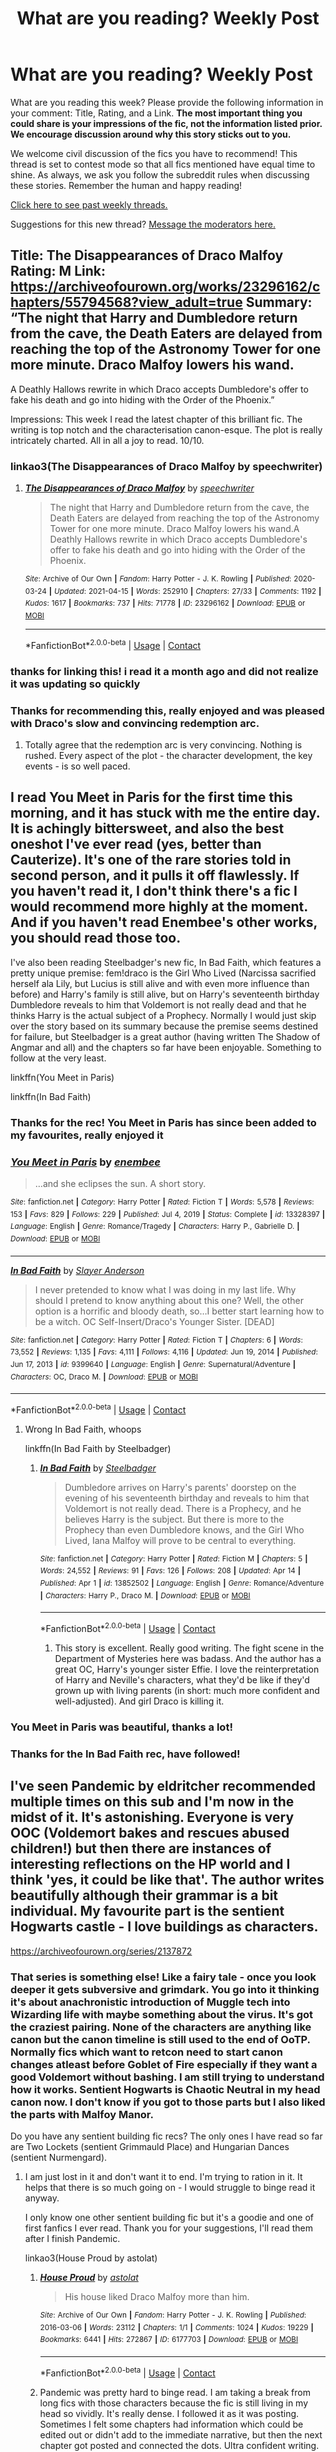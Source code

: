 #+TITLE: What are you reading? Weekly Post

* What are you reading? Weekly Post
:PROPERTIES:
:Author: the-phony-pony
:Score: 55
:DateUnix: 1618401615.0
:DateShort: 2021-Apr-14
:FlairText: Weekly Discussion
:END:
What are you reading this week? Please provide the following information in your comment: Title, Rating, and a Link. *The most important thing you could share is your impressions of the fic, not the information listed prior. We encourage discussion around why this story sticks out to you.*

We welcome civil discussion of the fics you have to recommend! This thread is set to contest mode so that all fics mentioned have equal time to shine. As always, we ask you follow the subreddit rules when discussing these stories. Remember the human and happy reading!

[[https://www.reddit.com/r/HPfanfiction/search?q=flair%3AWeekly+Discussion&restrict_sr=on&sort=new&t=all][Click here to see past weekly threads.]]

Suggestions for this new thread? [[https://www.reddit.com/message/compose?to=%2Fr%2FHPfanfiction&subject=Weekly+Thread][Message the moderators here.]]


** Title: The Disappearances of Draco Malfoy Rating: M Link: [[https://archiveofourown.org/works/23296162/chapters/55794568?view_adult=true]] Summary: “The night that Harry and Dumbledore return from the cave, the Death Eaters are delayed from reaching the top of the Astronomy Tower for one more minute. Draco Malfoy lowers his wand.

A Deathly Hallows rewrite in which Draco accepts Dumbledore's offer to fake his death and go into hiding with the Order of the Phoenix.”

Impressions: This week I read the latest chapter of this brilliant fic. The writing is top notch and the characterisation canon-esque. The plot is really intricately charted. All in all a joy to read. 10/10.
:PROPERTIES:
:Author: Ok-Acanthaceae-184
:Score: 23
:DateUnix: 1618687574.0
:DateShort: 2021-Apr-17
:END:

*** linkao3(The Disappearances of Draco Malfoy by speechwriter)
:PROPERTIES:
:Author: HungryGhostCat
:Score: 3
:DateUnix: 1618775683.0
:DateShort: 2021-Apr-19
:END:

**** [[https://archiveofourown.org/works/23296162][*/The Disappearances of Draco Malfoy/*]] by [[https://www.archiveofourown.org/users/speechwriter/pseuds/speechwriter][/speechwriter/]]

#+begin_quote
  The night that Harry and Dumbledore return from the cave, the Death Eaters are delayed from reaching the top of the Astronomy Tower for one more minute. Draco Malfoy lowers his wand.A Deathly Hallows rewrite in which Draco accepts Dumbledore's offer to fake his death and go into hiding with the Order of the Phoenix.
#+end_quote

^{/Site/:} ^{Archive} ^{of} ^{Our} ^{Own} ^{*|*} ^{/Fandom/:} ^{Harry} ^{Potter} ^{-} ^{J.} ^{K.} ^{Rowling} ^{*|*} ^{/Published/:} ^{2020-03-24} ^{*|*} ^{/Updated/:} ^{2021-04-15} ^{*|*} ^{/Words/:} ^{252910} ^{*|*} ^{/Chapters/:} ^{27/33} ^{*|*} ^{/Comments/:} ^{1192} ^{*|*} ^{/Kudos/:} ^{1617} ^{*|*} ^{/Bookmarks/:} ^{737} ^{*|*} ^{/Hits/:} ^{71778} ^{*|*} ^{/ID/:} ^{23296162} ^{*|*} ^{/Download/:} ^{[[https://archiveofourown.org/downloads/23296162/The%20Disappearances%20of.epub?updated_at=1618625260][EPUB]]} ^{or} ^{[[https://archiveofourown.org/downloads/23296162/The%20Disappearances%20of.mobi?updated_at=1618625260][MOBI]]}

--------------

*FanfictionBot*^{2.0.0-beta} | [[https://github.com/FanfictionBot/reddit-ffn-bot/wiki/Usage][Usage]] | [[https://www.reddit.com/message/compose?to=tusing][Contact]]
:PROPERTIES:
:Author: FanfictionBot
:Score: 3
:DateUnix: 1618775705.0
:DateShort: 2021-Apr-19
:END:


*** thanks for linking this! i read it a month ago and did not realize it was updating so quickly
:PROPERTIES:
:Author: kerruffle
:Score: 2
:DateUnix: 1618951187.0
:DateShort: 2021-Apr-21
:END:


*** Thanks for recommending this, really enjoyed and was pleased with Draco's slow and convincing redemption arc.
:PROPERTIES:
:Author: redwoodword
:Score: 2
:DateUnix: 1618999744.0
:DateShort: 2021-Apr-21
:END:

**** Totally agree that the redemption arc is very convincing. Nothing is rushed. Every aspect of the plot - the character development, the key events - is so well paced.
:PROPERTIES:
:Author: Ok-Acanthaceae-184
:Score: 2
:DateUnix: 1619004696.0
:DateShort: 2021-Apr-21
:END:


** I read You Meet in Paris for the first time this morning, and it has stuck with me the entire day. It is achingly bittersweet, and also the best oneshot I've ever read (yes, better than Cauterize). It's one of the rare stories told in second person, and it pulls it off flawlessly. If you haven't read it, I don't think there's a fic I would recommend more highly at the moment. And if you haven't read Enembee's other works, you should read those too.

I've also been reading Steelbadger's new fic, In Bad Faith, which features a pretty unique premise: fem!draco is the Girl Who Lived (Narcissa sacrified herself ala Lily, but Lucius is still alive and with even more influence than before) and Harry's family is still alive, but on Harry's seventeenth birthday Dumbledore reveals to him that Voldemort is not really dead and that he thinks Harry is the actual subject of a Prophecy. Normally I would just skip over the story based on its summary because the premise seems destined for failure, but Steelbadger is a great author (having written The Shadow of Angmar and all) and the chapters so far have been enjoyable. Something to follow at the very least.

linkffn(You Meet in Paris)

linkffn(In Bad Faith)
:PROPERTIES:
:Author: ExplodingGuitar
:Score: 15
:DateUnix: 1618639427.0
:DateShort: 2021-Apr-17
:END:

*** Thanks for the rec! You Meet in Paris has since been added to my favourites, really enjoyed it
:PROPERTIES:
:Author: benetgladwin
:Score: 3
:DateUnix: 1618727106.0
:DateShort: 2021-Apr-18
:END:


*** [[https://www.fanfiction.net/s/13328397/1/][*/You Meet in Paris/*]] by [[https://www.fanfiction.net/u/980211/enembee][/enembee/]]

#+begin_quote
  ...and she eclipses the sun. A short story.
#+end_quote

^{/Site/:} ^{fanfiction.net} ^{*|*} ^{/Category/:} ^{Harry} ^{Potter} ^{*|*} ^{/Rated/:} ^{Fiction} ^{T} ^{*|*} ^{/Words/:} ^{5,578} ^{*|*} ^{/Reviews/:} ^{153} ^{*|*} ^{/Favs/:} ^{829} ^{*|*} ^{/Follows/:} ^{229} ^{*|*} ^{/Published/:} ^{Jul} ^{4,} ^{2019} ^{*|*} ^{/Status/:} ^{Complete} ^{*|*} ^{/id/:} ^{13328397} ^{*|*} ^{/Language/:} ^{English} ^{*|*} ^{/Genre/:} ^{Romance/Tragedy} ^{*|*} ^{/Characters/:} ^{Harry} ^{P.,} ^{Gabrielle} ^{D.} ^{*|*} ^{/Download/:} ^{[[http://www.ff2ebook.com/old/ffn-bot/index.php?id=13328397&source=ff&filetype=epub][EPUB]]} ^{or} ^{[[http://www.ff2ebook.com/old/ffn-bot/index.php?id=13328397&source=ff&filetype=mobi][MOBI]]}

--------------

[[https://www.fanfiction.net/s/9399640/1/][*/In Bad Faith/*]] by [[https://www.fanfiction.net/u/922715/Slayer-Anderson][/Slayer Anderson/]]

#+begin_quote
  I never pretended to know what I was doing in my last life. Why should I pretend to know anything about this one? Well, the other option is a horrific and bloody death, so...I better start learning how to be a witch. OC Self-Insert/Draco's Younger Sister. [DEAD]
#+end_quote

^{/Site/:} ^{fanfiction.net} ^{*|*} ^{/Category/:} ^{Harry} ^{Potter} ^{*|*} ^{/Rated/:} ^{Fiction} ^{T} ^{*|*} ^{/Chapters/:} ^{6} ^{*|*} ^{/Words/:} ^{73,552} ^{*|*} ^{/Reviews/:} ^{1,135} ^{*|*} ^{/Favs/:} ^{4,111} ^{*|*} ^{/Follows/:} ^{4,116} ^{*|*} ^{/Updated/:} ^{Jun} ^{19,} ^{2014} ^{*|*} ^{/Published/:} ^{Jun} ^{17,} ^{2013} ^{*|*} ^{/id/:} ^{9399640} ^{*|*} ^{/Language/:} ^{English} ^{*|*} ^{/Genre/:} ^{Supernatural/Adventure} ^{*|*} ^{/Characters/:} ^{OC,} ^{Draco} ^{M.} ^{*|*} ^{/Download/:} ^{[[http://www.ff2ebook.com/old/ffn-bot/index.php?id=9399640&source=ff&filetype=epub][EPUB]]} ^{or} ^{[[http://www.ff2ebook.com/old/ffn-bot/index.php?id=9399640&source=ff&filetype=mobi][MOBI]]}

--------------

*FanfictionBot*^{2.0.0-beta} | [[https://github.com/FanfictionBot/reddit-ffn-bot/wiki/Usage][Usage]] | [[https://www.reddit.com/message/compose?to=tusing][Contact]]
:PROPERTIES:
:Author: FanfictionBot
:Score: 3
:DateUnix: 1618639465.0
:DateShort: 2021-Apr-17
:END:

**** Wrong In Bad Faith, whoops

linkffn(In Bad Faith by Steelbadger)
:PROPERTIES:
:Author: ExplodingGuitar
:Score: 2
:DateUnix: 1618639525.0
:DateShort: 2021-Apr-17
:END:

***** [[https://www.fanfiction.net/s/13852502/1/][*/In Bad Faith/*]] by [[https://www.fanfiction.net/u/5291694/Steelbadger][/Steelbadger/]]

#+begin_quote
  Dumbledore arrives on Harry's parents' doorstep on the evening of his seventeenth birthday and reveals to him that Voldemort is not really dead. There is a Prophecy, and he believes Harry is the subject. But there is more to the Prophecy than even Dumbledore knows, and the Girl Who Lived, Iana Malfoy will prove to be central to everything.
#+end_quote

^{/Site/:} ^{fanfiction.net} ^{*|*} ^{/Category/:} ^{Harry} ^{Potter} ^{*|*} ^{/Rated/:} ^{Fiction} ^{M} ^{*|*} ^{/Chapters/:} ^{5} ^{*|*} ^{/Words/:} ^{24,552} ^{*|*} ^{/Reviews/:} ^{91} ^{*|*} ^{/Favs/:} ^{126} ^{*|*} ^{/Follows/:} ^{208} ^{*|*} ^{/Updated/:} ^{Apr} ^{14} ^{*|*} ^{/Published/:} ^{Apr} ^{1} ^{*|*} ^{/id/:} ^{13852502} ^{*|*} ^{/Language/:} ^{English} ^{*|*} ^{/Genre/:} ^{Romance/Adventure} ^{*|*} ^{/Characters/:} ^{Harry} ^{P.,} ^{Draco} ^{M.} ^{*|*} ^{/Download/:} ^{[[http://www.ff2ebook.com/old/ffn-bot/index.php?id=13852502&source=ff&filetype=epub][EPUB]]} ^{or} ^{[[http://www.ff2ebook.com/old/ffn-bot/index.php?id=13852502&source=ff&filetype=mobi][MOBI]]}

--------------

*FanfictionBot*^{2.0.0-beta} | [[https://github.com/FanfictionBot/reddit-ffn-bot/wiki/Usage][Usage]] | [[https://www.reddit.com/message/compose?to=tusing][Contact]]
:PROPERTIES:
:Author: FanfictionBot
:Score: 3
:DateUnix: 1618639550.0
:DateShort: 2021-Apr-17
:END:

****** This story is excellent. Really good writing. The fight scene in the Department of Mysteries here was badass. And the author has a great OC, Harry's younger sister Effie. I love the reinterpretation of Harry and Neville's characters, what they'd be like if they'd grown up with living parents (in short: much more confident and well-adjusted). And girl Draco is killing it.
:PROPERTIES:
:Author: Fit_Custard4195
:Score: 2
:DateUnix: 1618803331.0
:DateShort: 2021-Apr-19
:END:


*** You Meet in Paris was beautiful, thanks a lot!
:PROPERTIES:
:Author: thedarklordriddle73
:Score: 2
:DateUnix: 1618910565.0
:DateShort: 2021-Apr-20
:END:


*** Thanks for the In Bad Faith rec, have followed!
:PROPERTIES:
:Author: Ok-Acanthaceae-184
:Score: 2
:DateUnix: 1618663980.0
:DateShort: 2021-Apr-17
:END:


** I've seen Pandemic by eldritcher recommended multiple times on this sub and I'm now in the midst of it. It's astonishing. Everyone is very OOC (Voldemort bakes and rescues abused children!) but then there are instances of interesting reflections on the HP world and I think 'yes, it could be like that'. The author writes beautifully although their grammar is a bit individual. My favourite part is the sentient Hogwarts castle - I love buildings as characters.

[[https://archiveofourown.org/series/2137872]]
:PROPERTIES:
:Author: jacdot
:Score: 12
:DateUnix: 1618412885.0
:DateShort: 2021-Apr-14
:END:

*** That series is something else! Like a fairy tale - once you look deeper it gets subversive and grimdark. You go into it thinking it's about anachronistic introduction of Muggle tech into Wizarding life with maybe something about the virus. It's got the craziest pairing. None of the characters are anything like canon but the canon timeline is still used to the end of OoTP. Normally fics which want to retcon need to start canon changes atleast before Goblet of Fire especially if they want a good Voldemort without bashing. I am still trying to understand how it works. Sentient Hogwarts is Chaotic Neutral in my head canon now. I don't know if you got to those parts but I also liked the parts with Malfoy Manor.

Do you have any sentient building fic recs? The only ones I have read so far are Two Lockets (sentient Grimmauld Place) and Hungarian Dances (sentient Nurmengard).
:PROPERTIES:
:Author: Consistent_Squash
:Score: 4
:DateUnix: 1618497866.0
:DateShort: 2021-Apr-15
:END:

**** I am just lost in it and don't want it to end. I'm trying to ration in it. It helps that there is so much going on - I would struggle to binge read it anyway.

I only know one other sentient building fic but it's a goodie and one of first fanfics I ever read. Thank you for your suggestions, I'll read them after I finish Pandemic.

linkao3(House Proud by astolat)
:PROPERTIES:
:Author: jacdot
:Score: 3
:DateUnix: 1618556846.0
:DateShort: 2021-Apr-16
:END:

***** [[https://archiveofourown.org/works/6177703][*/House Proud/*]] by [[https://www.archiveofourown.org/users/astolat/pseuds/astolat][/astolat/]]

#+begin_quote
  His house liked Draco Malfoy more than him.
#+end_quote

^{/Site/:} ^{Archive} ^{of} ^{Our} ^{Own} ^{*|*} ^{/Fandom/:} ^{Harry} ^{Potter} ^{-} ^{J.} ^{K.} ^{Rowling} ^{*|*} ^{/Published/:} ^{2016-03-06} ^{*|*} ^{/Words/:} ^{23112} ^{*|*} ^{/Chapters/:} ^{1/1} ^{*|*} ^{/Comments/:} ^{1024} ^{*|*} ^{/Kudos/:} ^{19229} ^{*|*} ^{/Bookmarks/:} ^{6441} ^{*|*} ^{/Hits/:} ^{272867} ^{*|*} ^{/ID/:} ^{6177703} ^{*|*} ^{/Download/:} ^{[[https://archiveofourown.org/downloads/6177703/House%20Proud.epub?updated_at=1614117171][EPUB]]} ^{or} ^{[[https://archiveofourown.org/downloads/6177703/House%20Proud.mobi?updated_at=1614117171][MOBI]]}

--------------

*FanfictionBot*^{2.0.0-beta} | [[https://github.com/FanfictionBot/reddit-ffn-bot/wiki/Usage][Usage]] | [[https://www.reddit.com/message/compose?to=tusing][Contact]]
:PROPERTIES:
:Author: FanfictionBot
:Score: 2
:DateUnix: 1618556872.0
:DateShort: 2021-Apr-16
:END:


***** Pandemic was pretty hard to binge read. I am taking a break from long fics with those characters because the fic is still living in my head so vividly. It's really dense. I followed it as it was posting. Sometimes I felt some chapters had information which could be edited out or didn't add to the immediate narrative, but then the next chapter got posted and connected the dots. Ultra confident writing. It's crazy how something so dense actually got completed in two months. I still don't really have a name for the writing styles in the fics. Just unusual and beautiful.

I just finished House Proud and it is so good :) Funny and sweet. Just what I needed on a Friday. It's the Temeraire author! I think I have read the first three books of her novels! Dragons! Thanks for the rec!
:PROPERTIES:
:Author: Consistent_Squash
:Score: 2
:DateUnix: 1618603134.0
:DateShort: 2021-Apr-17
:END:

****** I only just found out she was the author of Temeraire. And Spinning Silver, which I also love. If Novik hadn't published Scholomance I never would have made the connection. I'm so glad you like House Proud. It's made me enjoy cleaning my own place - I don't want it to turn on me because I don't cherish it!

I'm just over halfway through Pandemic. I read a chapter and then go do other things until there is room in my head for more.
:PROPERTIES:
:Author: jacdot
:Score: 2
:DateUnix: 1618655195.0
:DateShort: 2021-Apr-17
:END:

******* Just picked up Spinning Silver! It's really lovely! Thanks for the lead! I didn't know Novik had anything recentish after Temeraire. You have pretty good tastes in fanfic authors. Pandemic's author is also a published writer.

Yeah, House Proud made me vacuum finally :D
:PROPERTIES:
:Author: Consistent_Squash
:Score: 2
:DateUnix: 1618962380.0
:DateShort: 2021-Apr-21
:END:

******** Yay! What is the Pandemic author's published work? I'd love to read it.

You and I have the same taste in fanfiction I think 😜
:PROPERTIES:
:Author: jacdot
:Score: 1
:DateUnix: 1619009307.0
:DateShort: 2021-Apr-21
:END:

********* I will pass it on when I find out! I just came across that detail in some of their comment threads and in their user profile.
:PROPERTIES:
:Author: Consistent_Squash
:Score: 2
:DateUnix: 1619016281.0
:DateShort: 2021-Apr-21
:END:


*** linkao3([[https://archiveofourown.org/series/2137872]])
:PROPERTIES:
:Author: Consistent_Squash
:Score: 2
:DateUnix: 1618418380.0
:DateShort: 2021-Apr-14
:END:


*** linkao3(2137872) Hope that triggers the bot
:PROPERTIES:
:Author: jacdot
:Score: 1
:DateUnix: 1618413750.0
:DateShort: 2021-Apr-14
:END:

**** [[https://archiveofourown.org/works/2137872][*/Malum One Shot/*]] by [[https://www.archiveofourown.org/users/orphan_account/pseuds/orphan_account][/orphan_account/]]

#+begin_quote
  Michael catches Calum kissing some slut at a party he is upset and confronts calumbasically the rest is just a lot of smut   I would also like to say that this is on wattpad
#+end_quote

^{/Site/:} ^{Archive} ^{of} ^{Our} ^{Own} ^{*|*} ^{/Fandom/:} ^{5} ^{Seconds} ^{of} ^{Summer} ^{<Band>} ^{*|*} ^{/Published/:} ^{2014-08-15} ^{*|*} ^{/Words/:} ^{608} ^{*|*} ^{/Chapters/:} ^{1/1} ^{*|*} ^{/Comments/:} ^{1} ^{*|*} ^{/Kudos/:} ^{66} ^{*|*} ^{/Bookmarks/:} ^{1} ^{*|*} ^{/Hits/:} ^{4830} ^{*|*} ^{/ID/:} ^{2137872} ^{*|*} ^{/Download/:} ^{[[https://archiveofourown.org/downloads/2137872/Malum%20One%20Shot.epub?updated_at=1408367918][EPUB]]} ^{or} ^{[[https://archiveofourown.org/downloads/2137872/Malum%20One%20Shot.mobi?updated_at=1408367918][MOBI]]}

--------------

*FanfictionBot*^{2.0.0-beta} | [[https://github.com/FanfictionBot/reddit-ffn-bot/wiki/Usage][Usage]] | [[https://www.reddit.com/message/compose?to=tusing][Contact]]
:PROPERTIES:
:Author: FanfictionBot
:Score: 1
:DateUnix: 1618413789.0
:DateShort: 2021-Apr-14
:END:

***** Nope, that's not it. Bugger. The url in my first post goes to the right place
:PROPERTIES:
:Author: jacdot
:Score: 1
:DateUnix: 1618413888.0
:DateShort: 2021-Apr-14
:END:

****** Bot [[https://github.com/FanfictionBot/reddit-ffn-bot/issues/78][cannot do series]]. You have to say linkao3(28860678) and its sequels.
:PROPERTIES:
:Author: ceplma
:Score: 3
:DateUnix: 1618428495.0
:DateShort: 2021-Apr-14
:END:

******* [[https://archiveofourown.org/works/28860678][*/Pandemic/*]] by [[https://www.archiveofourown.org/users/eldritcher/pseuds/eldritcher][/eldritcher/]]

#+begin_quote
  Delphini comes into her own. Harry and Voldemort find common ground in their love for her. Pandemics, coups, civil wars, and sentient castles get in the way.
#+end_quote

^{/Site/:} ^{Archive} ^{of} ^{Our} ^{Own} ^{*|*} ^{/Fandoms/:} ^{Harry} ^{Potter} ^{-} ^{J.} ^{K.} ^{Rowling,} ^{Harry} ^{Potter} ^{and} ^{the} ^{Cursed} ^{Child} ^{-} ^{Thorne} ^{&} ^{Rowling} ^{*|*} ^{/Published/:} ^{2021-01-19} ^{*|*} ^{/Completed/:} ^{2021-03-20} ^{*|*} ^{/Words/:} ^{133053} ^{*|*} ^{/Chapters/:} ^{15/15} ^{*|*} ^{/Comments/:} ^{226} ^{*|*} ^{/Kudos/:} ^{150} ^{*|*} ^{/Bookmarks/:} ^{58} ^{*|*} ^{/Hits/:} ^{5300} ^{*|*} ^{/ID/:} ^{28860678} ^{*|*} ^{/Download/:} ^{[[https://archiveofourown.org/downloads/28860678/Pandemic.epub?updated_at=1617670844][EPUB]]} ^{or} ^{[[https://archiveofourown.org/downloads/28860678/Pandemic.mobi?updated_at=1617670844][MOBI]]}

--------------

*FanfictionBot*^{2.0.0-beta} | [[https://github.com/FanfictionBot/reddit-ffn-bot/wiki/Usage][Usage]] | [[https://www.reddit.com/message/compose?to=tusing][Contact]]
:PROPERTIES:
:Author: FanfictionBot
:Score: 1
:DateUnix: 1618428514.0
:DateShort: 2021-Apr-14
:END:


******* Oh! Thank you for fixing it
:PROPERTIES:
:Author: jacdot
:Score: 1
:DateUnix: 1618460884.0
:DateShort: 2021-Apr-15
:END:


** fun little oneshot by mlocatis: post-war, Harry dresses up as Dumbledore for Halloween

[[https://www.fanfiction.net/s/12650480/1/The-Headmaster-Returns-for-Halloween]]
:PROPERTIES:
:Author: RoyalCatniss
:Score: 12
:DateUnix: 1618686182.0
:DateShort: 2021-Apr-17
:END:

*** linkffn(The Headmaster Returns for Halloween by mlocatis)
:PROPERTIES:
:Author: HungryGhostCat
:Score: 2
:DateUnix: 1618775799.0
:DateShort: 2021-Apr-19
:END:


** I can't recommend Alastair's Cupboard enough. It's a heartbreaking oneshot about a pre-Hogwarts Harry, and what could have happened to him behind closed doors if the canon wasn't filtered for a G-rated audience. I can't help but hear Justin Bieber's “Lonely” playing in my head as I read it. It's just... devastating. linkao3(Alastair's Cupboard)
:PROPERTIES:
:Author: disastrician
:Score: 10
:DateUnix: 1618413651.0
:DateShort: 2021-Apr-14
:END:

*** Bookmarked! Thanks for the rec :)
:PROPERTIES:
:Author: nock_out_
:Score: 2
:DateUnix: 1618424251.0
:DateShort: 2021-Apr-14
:END:


*** Hmm let's try this bot again. linkao3(26358568)
:PROPERTIES:
:Author: disastrician
:Score: 1
:DateUnix: 1618414056.0
:DateShort: 2021-Apr-14
:END:

**** [[https://archiveofourown.org/works/26358568][*/Alastair's Cupboard/*]] by [[https://www.archiveofourown.org/users/alternativeneem/pseuds/alternativeneem][/alternativeneem/]]

#+begin_quote
  Oneshot, Abused!Harry. Before Hedwig the owl, there was Alastair the spider. In an unforgiving household, 10-year-old Harry has no one else who cares whether he lives or dies. He'll need every ounce of vigilance if he is to survive. Warning: descriptions of physical child abuse.
#+end_quote

^{/Site/:} ^{Archive} ^{of} ^{Our} ^{Own} ^{*|*} ^{/Fandom/:} ^{Harry} ^{Potter} ^{-} ^{J.} ^{K.} ^{Rowling} ^{*|*} ^{/Published/:} ^{2020-09-08} ^{*|*} ^{/Words/:} ^{5037} ^{*|*} ^{/Chapters/:} ^{1/1} ^{*|*} ^{/Comments/:} ^{9} ^{*|*} ^{/Kudos/:} ^{154} ^{*|*} ^{/Bookmarks/:} ^{17} ^{*|*} ^{/Hits/:} ^{1908} ^{*|*} ^{/ID/:} ^{26358568} ^{*|*} ^{/Download/:} ^{[[https://archiveofourown.org/downloads/26358568/Alastairs%20Cupboard.epub?updated_at=1599602856][EPUB]]} ^{or} ^{[[https://archiveofourown.org/downloads/26358568/Alastairs%20Cupboard.mobi?updated_at=1599602856][MOBI]]}

--------------

*FanfictionBot*^{2.0.0-beta} | [[https://github.com/FanfictionBot/reddit-ffn-bot/wiki/Usage][Usage]] | [[https://www.reddit.com/message/compose?to=tusing][Contact]]
:PROPERTIES:
:Author: FanfictionBot
:Score: 2
:DateUnix: 1618414073.0
:DateShort: 2021-Apr-14
:END:


** I've been going back and trying to find all of the old stuff I first read way back in the day when I started in on fanfiction. I'm up to Ruskbyte, and eating lunch while reading "Flying Without A Broom." It's not quite the first Harry/Tonks story, but it is definitely among the first, and it's what first made me really enjoy the pairing.

The basic story is, Tonks is assigned to guard Harry while at school, because they've caught word of an assassination attempt being planned, and she poses as a Hogwarts student to stay close to him. Somebody slips a drug into his drink that makes him high as a kite and completely irrational, and causes his magic to go haywire. Unfortunately, Harry is a strong wizard, so his magic going haywire is a lot more serious, and has a lot more side-effects, than it might have been. The plan was to make him easy for the Death Eaters to kidnap him, but unfortunately, they've accidentally turned him into an unstoppable, sexually aroused, childish lunatic with zero inhabitations and massive mood swings. The plot of the story is, of course, Tonks chasing after him and trying to keep the chaos under control.

Sadly, it is abandoned, and will remain so forever. But it's a great crack fic and, again, the thing that got me to like Harry/Tonks. In fact, it's reminding me so much of why I like Harry/Tonks that I might read A Black Comedy or Where In The World Is Harry Potter next. Nobody really writes good Tonks stuff anymore.

linkffn(Flying Without A Broom)
:PROPERTIES:
:Author: geosmin7
:Score: 10
:DateUnix: 1618600526.0
:DateShort: 2021-Apr-16
:END:

*** [[https://www.fanfiction.net/s/1604214/1/][*/Flying Without A Broom/*]] by [[https://www.fanfiction.net/u/226550/Ruskbyte][/Ruskbyte/]]

#+begin_quote
  Tonks is posing as a Hogwarts student when someone slips something into Harry's drink. With Death Eaters on the prowl and the Boy Who Lived not only missing, but stoned out of his mind and horny to boot, what's a girl to do?
#+end_quote

^{/Site/:} ^{fanfiction.net} ^{*|*} ^{/Category/:} ^{Harry} ^{Potter} ^{*|*} ^{/Rated/:} ^{Fiction} ^{T} ^{*|*} ^{/Chapters/:} ^{9} ^{*|*} ^{/Words/:} ^{28,878} ^{*|*} ^{/Reviews/:} ^{1,526} ^{*|*} ^{/Favs/:} ^{2,364} ^{*|*} ^{/Follows/:} ^{1,764} ^{*|*} ^{/Updated/:} ^{Nov} ^{20,} ^{2004} ^{*|*} ^{/Published/:} ^{Nov} ^{17,} ^{2003} ^{*|*} ^{/id/:} ^{1604214} ^{*|*} ^{/Language/:} ^{English} ^{*|*} ^{/Genre/:} ^{Romance/Humor} ^{*|*} ^{/Characters/:} ^{Harry} ^{P.,} ^{N.} ^{Tonks} ^{*|*} ^{/Download/:} ^{[[http://www.ff2ebook.com/old/ffn-bot/index.php?id=1604214&source=ff&filetype=epub][EPUB]]} ^{or} ^{[[http://www.ff2ebook.com/old/ffn-bot/index.php?id=1604214&source=ff&filetype=mobi][MOBI]]}

--------------

*FanfictionBot*^{2.0.0-beta} | [[https://github.com/FanfictionBot/reddit-ffn-bot/wiki/Usage][Usage]] | [[https://www.reddit.com/message/compose?to=tusing][Contact]]
:PROPERTIES:
:Author: FanfictionBot
:Score: 2
:DateUnix: 1618600555.0
:DateShort: 2021-Apr-16
:END:


** linkffn(Harry is a Dragon and That's Okay) is basically done now. Just an epilogue left. Definitely one for the favorites list.
:PROPERTIES:
:Author: ParanoidDrone
:Score: 7
:DateUnix: 1618506063.0
:DateShort: 2021-Apr-15
:END:

*** [[https://www.fanfiction.net/s/13230340/1/][*/Harry Is A Dragon, And That's Okay/*]] by [[https://www.fanfiction.net/u/2996114/Saphroneth][/Saphroneth/]]

#+begin_quote
  Harry Potter is a dragon. He's been a dragon for several years, and frankly he's quite used to the idea - after all, in his experience nobody ever comments about it, so presumably it's just what happens sometimes. Magic, though, THAT is something entirely new. Comedy fic, leading on from the consequences of one... admittedly quite large... change. Cover art by amalgamzaku.
#+end_quote

^{/Site/:} ^{fanfiction.net} ^{*|*} ^{/Category/:} ^{Harry} ^{Potter} ^{*|*} ^{/Rated/:} ^{Fiction} ^{T} ^{*|*} ^{/Chapters/:} ^{101} ^{*|*} ^{/Words/:} ^{723,045} ^{*|*} ^{/Reviews/:} ^{3,065} ^{*|*} ^{/Favs/:} ^{4,567} ^{*|*} ^{/Follows/:} ^{5,067} ^{*|*} ^{/Updated/:} ^{Apr} ^{11} ^{*|*} ^{/Published/:} ^{Mar} ^{10,} ^{2019} ^{*|*} ^{/id/:} ^{13230340} ^{*|*} ^{/Language/:} ^{English} ^{*|*} ^{/Genre/:} ^{Humor/Adventure} ^{*|*} ^{/Characters/:} ^{Harry} ^{P.} ^{*|*} ^{/Download/:} ^{[[http://www.ff2ebook.com/old/ffn-bot/index.php?id=13230340&source=ff&filetype=epub][EPUB]]} ^{or} ^{[[http://www.ff2ebook.com/old/ffn-bot/index.php?id=13230340&source=ff&filetype=mobi][MOBI]]}

--------------

*FanfictionBot*^{2.0.0-beta} | [[https://github.com/FanfictionBot/reddit-ffn-bot/wiki/Usage][Usage]] | [[https://www.reddit.com/message/compose?to=tusing][Contact]]
:PROPERTIES:
:Author: FanfictionBot
:Score: 2
:DateUnix: 1618506087.0
:DateShort: 2021-Apr-15
:END:


*** I was reading this one at one point, then the writer didn't update for a while, then he forgot about, then he updated, then I decided to just reread it
:PROPERTIES:
:Author: LordBenny377600
:Score: 1
:DateUnix: 1618538824.0
:DateShort: 2021-Apr-16
:END:


*** Cool it is? Also I like your flare tag thing.
:PROPERTIES:
:Author: Digitiss
:Score: 1
:DateUnix: 1618614358.0
:DateShort: 2021-Apr-17
:END:

**** In Shakespeare's time, "wit" was a euphemism for "penis," which puts a rather different spin on the Ravenclaw saying.
:PROPERTIES:
:Author: ParanoidDrone
:Score: 7
:DateUnix: 1618616683.0
:DateShort: 2021-Apr-17
:END:

***** Ahahaha.
:PROPERTIES:
:Author: Digitiss
:Score: 2
:DateUnix: 1618619297.0
:DateShort: 2021-Apr-17
:END:


** I decided to reread my saved copy of /The Awakening of a Magus/. Great fic; used to have almost four thousand reviews before the author pulled it down for a rewrite (it was number 1091533 on ff.net, but Wayback Machine only has some of the first 40 chapters out of 58. There is, however, at least one saved copy online).
:PROPERTIES:
:Author: Omeganian
:Score: 6
:DateUnix: 1618546262.0
:DateShort: 2021-Apr-16
:END:

*** Oh man, I remember that one. I was wondering why I couldn't find it when I went looking for it again a few years ago.

Super!Harry is always a bit cheesy, but I actually enjoyed the Magus concept, because hell, if you're going to do a Super!Harry, why not just go all-in? Make him a magical super hero. Embrace the chaos. I'm actually surprised there were no copy-cats that used the idea: it was from the same era as the stuff that spawned the heir rings and magical lords, but it never seemed to catch on the same way.

Where is that saved online copy? I'd like to give it a run through again, too, if I can.
:PROPERTIES:
:Author: geosmin7
:Score: 7
:DateUnix: 1618588288.0
:DateShort: 2021-Apr-16
:END:

**** [[https://www.reddit.com/r/HPfanfiction/comments/iclx5y/where_harry_is_actually_respected/]]
:PROPERTIES:
:Author: Omeganian
:Score: 2
:DateUnix: 1618588391.0
:DateShort: 2021-Apr-16
:END:


*** Care to summarize it a little?
:PROPERTIES:
:Author: Thor496
:Score: 1
:DateUnix: 1618565903.0
:DateShort: 2021-Apr-16
:END:

**** Post - GoF, Harry gains a power increase which happens once every thousand years or near so. Problem is, the full extent of that power is too much for a human body to handle (there is a gradual transformation and training, but it doesn't work overnight). At the same time, Voldemort also has a power increase, from siphoning his followers' power through the Dark Marks, and can use all of it or near so immediately.
:PROPERTIES:
:Author: Omeganian
:Score: 5
:DateUnix: 1618566173.0
:DateShort: 2021-Apr-16
:END:


**** One thing I forgot to mention is that it was never completed, and the existing parts stop on a cliffhanger.
:PROPERTIES:
:Author: Omeganian
:Score: 3
:DateUnix: 1618569461.0
:DateShort: 2021-Apr-16
:END:


** I've been wanting a serious self-insert and I finally found one! The author says it isn't a SI, but a guy is reborn into the HP world, so in my opinion it is one. But it's a good one!

Cato is Draco Malfoy's older brother. He's a prodigy, and his mother keeps telling him he needs to stop ignoring the other children. Which I really, really appreciated because if you really were reborn, you're not going to make friends with a bunch of eleven year olds. There are a lot of time skips, which I also appreciate, because no one wants to read another first year at hogwarts or diagon shopping scene. They didn't even include Harry's sorting, which was a breath of fresh air.

Also, when Cato does retaliate in a typical “dark” cliche-ish fashion, he immediately regrets it. Which is also realistic.

Linkffn(the choices we inherit)
:PROPERTIES:
:Author: darlingnicky
:Score: 7
:DateUnix: 1618590948.0
:DateShort: 2021-Apr-16
:END:

*** Wouldn't that be an OC, not a self-insert? Just because they're not a canon character doesn't mean they're the author reborn. I'll admit OCs are usually influenced by the author's personality, but /all/ original characters are. It's very possible they /are/ a self-insert, but it seems rather presumptuous to assume so.
:PROPERTIES:
:Author: frostking104
:Score: 5
:DateUnix: 1618665504.0
:DateShort: 2021-Apr-17
:END:


*** [[https://www.fanfiction.net/s/13847739/1/][*/The Choices We Inherit/*]] by [[https://www.fanfiction.net/u/4719484/Ave-Imperium][/Ave Imperium/]]

#+begin_quote
  One man reborn cannot save the world. But perhaps he can save his family. Reborn as Draco Malfoy's elder brother, these are the choices he must make. Not a SI. No bashing.
#+end_quote

^{/Site/:} ^{fanfiction.net} ^{*|*} ^{/Category/:} ^{Harry} ^{Potter} ^{*|*} ^{/Rated/:} ^{Fiction} ^{T} ^{*|*} ^{/Chapters/:} ^{4} ^{*|*} ^{/Words/:} ^{20,796} ^{*|*} ^{/Reviews/:} ^{80} ^{*|*} ^{/Favs/:} ^{348} ^{*|*} ^{/Follows/:} ^{498} ^{*|*} ^{/Updated/:} ^{Apr} ^{8} ^{*|*} ^{/Published/:} ^{Mar} ^{25} ^{*|*} ^{/id/:} ^{13847739} ^{*|*} ^{/Language/:} ^{English} ^{*|*} ^{/Genre/:} ^{Adventure/Drama} ^{*|*} ^{/Characters/:} ^{Draco} ^{M.,} ^{Narcissa} ^{M.,} ^{OC,} ^{Daphne} ^{G.} ^{*|*} ^{/Download/:} ^{[[http://www.ff2ebook.com/old/ffn-bot/index.php?id=13847739&source=ff&filetype=epub][EPUB]]} ^{or} ^{[[http://www.ff2ebook.com/old/ffn-bot/index.php?id=13847739&source=ff&filetype=mobi][MOBI]]}

--------------

*FanfictionBot*^{2.0.0-beta} | [[https://github.com/FanfictionBot/reddit-ffn-bot/wiki/Usage][Usage]] | [[https://www.reddit.com/message/compose?to=tusing][Contact]]
:PROPERTIES:
:Author: FanfictionBot
:Score: 2
:DateUnix: 1618590976.0
:DateShort: 2021-Apr-16
:END:


** Dreams by NeverBeyondRedimption

It is rated teen. It is a great story. It starts when Hermione is 7. Due to weird accidental magic, whenever she falls asleep she appears in Gellert Grindewald's time. It is long but definitely worth it.

[[https://archiveofourown.org/works/24089296/chapters/57981166]]
:PROPERTIES:
:Author: Aconite18
:Score: 6
:DateUnix: 1618880332.0
:DateShort: 2021-Apr-20
:END:

*** [deleted]
:PROPERTIES:
:Score: 1
:DateUnix: 1618880710.0
:DateShort: 2021-Apr-20
:END:

**** [[https://archiveofourown.org/works/24089296][*/Dreams/*]] by [[https://www.archiveofourown.org/users/NeverBeyondRedemption/pseuds/NeverBeyondRedemption][/NeverBeyondRedemption/]]

#+begin_quote
  A lonely girl wished for a friend, a lonely boy wished for a companion. Accidental magic is a powerful thing.Every night Hermione dreams of a boy who thinks he's a wizard. A strange English girl keeps bypassing the wards and visiting Gellert in his family home.With so much in common, they were bound to become friends.
#+end_quote

^{/Site/:} ^{Archive} ^{of} ^{Our} ^{Own} ^{*|*} ^{/Fandom/:} ^{Harry} ^{Potter} ^{-} ^{J.} ^{K.} ^{Rowling} ^{*|*} ^{/Published/:} ^{2020-05-09} ^{*|*} ^{/Updated/:} ^{2021-04-10} ^{*|*} ^{/Words/:} ^{260971} ^{*|*} ^{/Chapters/:} ^{107/?} ^{*|*} ^{/Comments/:} ^{300} ^{*|*} ^{/Kudos/:} ^{589} ^{*|*} ^{/Bookmarks/:} ^{130} ^{*|*} ^{/Hits/:} ^{23424} ^{*|*} ^{/ID/:} ^{24089296} ^{*|*} ^{/Download/:} ^{[[https://archiveofourown.org/downloads/24089296/Dreams.epub?updated_at=1618062767][EPUB]]} ^{or} ^{[[https://archiveofourown.org/downloads/24089296/Dreams.mobi?updated_at=1618062767][MOBI]]}

--------------

*FanfictionBot*^{2.0.0-beta} | [[https://github.com/FanfictionBot/reddit-ffn-bot/wiki/Usage][Usage]] | [[https://www.reddit.com/message/compose?to=tusing][Contact]]
:PROPERTIES:
:Author: FanfictionBot
:Score: 2
:DateUnix: 1618880734.0
:DateShort: 2021-Apr-20
:END:


** I have two on the go at the minute

[[https://www.fanfiction.net/s/4745329/1/On-the-Way-to-Greatness][On the Way to Greatness]]: A Harry is sorted into Slytherin story. I'm really liking it! I love Harry, his portrayal is brilliant, perfect balance of snarky, sly and clever. I love the subtle differences to canon and its completely believable. I haven't finished it though.

​

Then I'm falling back on my comfort read of [[https://archiveofourown.org/works/5252627/chapters/12651236][Break]]. Its a brilliant story about the 12 in between years of Sirius and Remus. It jumps between Azkaban and where ever Remus is and a few flashbacks too. We see Sirius interact with Hagrid and Bella in Azkaban, his discovery of Peter and the escape. We see Remus struggle with the prejudices of the Wizarding World, the discrimination by the government and society. Its a truly excellent and underrated story and I adore it and cannot recommend it enough
:PROPERTIES:
:Author: WhistlingBanshee
:Score: 6
:DateUnix: 1618410032.0
:DateShort: 2021-Apr-14
:END:

*** u/Vg65:
#+begin_quote
  I haven't finished it though.
#+end_quote

It's not finished, unfortunately.
:PROPERTIES:
:Author: Vg65
:Score: 5
:DateUnix: 1618415782.0
:DateShort: 2021-Apr-14
:END:


*** Wow thanks for the rec! On the Way to Greatness has probably the best Slytherin Harry I've read. Damn shame it wasn't finished. Still, a great way to waste a day!
:PROPERTIES:
:Author: ImDalton
:Score: 3
:DateUnix: 1618521335.0
:DateShort: 2021-Apr-16
:END:

**** Have you read linkffn(Silver King) or linkffn(Magic is My Birthright) also quite good slytherin Harry. linkffn(Victoria Potter) is a great fem Harry in slytherin fic
:PROPERTIES:
:Author: megakaos888
:Score: 2
:DateUnix: 1618595659.0
:DateShort: 2021-Apr-16
:END:

***** [[https://www.fanfiction.net/s/13688226/1/][*/Silver King/*]] by [[https://www.fanfiction.net/u/11649002/JustBored21][/JustBored21/]]

#+begin_quote
  Harry Potter's life was not a very good one, but then one day that all changed, one day he found a snake in his cupboard. Slytherin Harry, dark/grey. There will be bashing. HarryxDaphne (pairing could change in the future).
#+end_quote

^{/Site/:} ^{fanfiction.net} ^{*|*} ^{/Category/:} ^{Harry} ^{Potter} ^{*|*} ^{/Rated/:} ^{Fiction} ^{M} ^{*|*} ^{/Chapters/:} ^{79} ^{*|*} ^{/Words/:} ^{260,410} ^{*|*} ^{/Reviews/:} ^{4,965} ^{*|*} ^{/Favs/:} ^{4,839} ^{*|*} ^{/Follows/:} ^{5,827} ^{*|*} ^{/Updated/:} ^{20h} ^{ago} ^{*|*} ^{/Published/:} ^{Sep} ^{3,} ^{2020} ^{*|*} ^{/id/:} ^{13688226} ^{*|*} ^{/Language/:} ^{English} ^{*|*} ^{/Genre/:} ^{Adventure/Romance} ^{*|*} ^{/Download/:} ^{[[http://www.ff2ebook.com/old/ffn-bot/index.php?id=13688226&source=ff&filetype=epub][EPUB]]} ^{or} ^{[[http://www.ff2ebook.com/old/ffn-bot/index.php?id=13688226&source=ff&filetype=mobi][MOBI]]}

--------------

[[https://www.fanfiction.net/s/13541079/1/][*/Magic is My Birthright/*]] by [[https://www.fanfiction.net/u/6254067/3mil3fs][/3mil3fs/]]

#+begin_quote
  Harry James Potter discovered he could change his face, so he did the smart thing, he ran away. He lived on the streets for years, learning to hide in plain sight, always wondering just what these powers are and who he was. One day, finally caught by the Magical society, he's thrust into a new world where the answers he wants await him. Oh & please leave a Review, my ego needs it.
#+end_quote

^{/Site/:} ^{fanfiction.net} ^{*|*} ^{/Category/:} ^{Harry} ^{Potter} ^{*|*} ^{/Rated/:} ^{Fiction} ^{M} ^{*|*} ^{/Chapters/:} ^{12} ^{*|*} ^{/Words/:} ^{152,478} ^{*|*} ^{/Reviews/:} ^{499} ^{*|*} ^{/Favs/:} ^{1,273} ^{*|*} ^{/Follows/:} ^{1,754} ^{*|*} ^{/Updated/:} ^{Apr} ^{11} ^{*|*} ^{/Published/:} ^{Apr} ^{3,} ^{2020} ^{*|*} ^{/id/:} ^{13541079} ^{*|*} ^{/Language/:} ^{English} ^{*|*} ^{/Genre/:} ^{Adventure/Supernatural} ^{*|*} ^{/Characters/:} ^{Harry} ^{P.,} ^{N.} ^{Tonks,} ^{Delphi} ^{Riddle} ^{*|*} ^{/Download/:} ^{[[http://www.ff2ebook.com/old/ffn-bot/index.php?id=13541079&source=ff&filetype=epub][EPUB]]} ^{or} ^{[[http://www.ff2ebook.com/old/ffn-bot/index.php?id=13541079&source=ff&filetype=mobi][MOBI]]}

--------------

[[https://www.fanfiction.net/s/12713828/1/][*/Victoria Potter/*]] by [[https://www.fanfiction.net/u/883762/Taure][/Taure/]]

#+begin_quote
  Magically talented, Slytherin fem!Harry. Years 1-3 of Victoria Potter's adventures at Hogwarts, with a strong focus on magic, friendship, and boarding school life. AU world with a canonical tone. No canon rehash, no bashing, no kid politicians, no 11-year-old romances. Second Year complete as of Chapter 27.
#+end_quote

^{/Site/:} ^{fanfiction.net} ^{*|*} ^{/Category/:} ^{Harry} ^{Potter} ^{*|*} ^{/Rated/:} ^{Fiction} ^{T} ^{*|*} ^{/Chapters/:} ^{28} ^{*|*} ^{/Words/:} ^{211,979} ^{*|*} ^{/Reviews/:} ^{995} ^{*|*} ^{/Favs/:} ^{2,311} ^{*|*} ^{/Follows/:} ^{3,084} ^{*|*} ^{/Updated/:} ^{Feb} ^{13} ^{*|*} ^{/Published/:} ^{Nov} ^{4,} ^{2017} ^{*|*} ^{/id/:} ^{12713828} ^{*|*} ^{/Language/:} ^{English} ^{*|*} ^{/Genre/:} ^{Friendship} ^{*|*} ^{/Characters/:} ^{Harry} ^{P.,} ^{Pansy} ^{P.,} ^{Susan} ^{B.,} ^{Daphne} ^{G.} ^{*|*} ^{/Download/:} ^{[[http://www.ff2ebook.com/old/ffn-bot/index.php?id=12713828&source=ff&filetype=epub][EPUB]]} ^{or} ^{[[http://www.ff2ebook.com/old/ffn-bot/index.php?id=12713828&source=ff&filetype=mobi][MOBI]]}

--------------

*FanfictionBot*^{2.0.0-beta} | [[https://github.com/FanfictionBot/reddit-ffn-bot/wiki/Usage][Usage]] | [[https://www.reddit.com/message/compose?to=tusing][Contact]]
:PROPERTIES:
:Author: FanfictionBot
:Score: 1
:DateUnix: 1618595705.0
:DateShort: 2021-Apr-16
:END:


***** No but I'll give them a look thank you!!
:PROPERTIES:
:Author: WhistlingBanshee
:Score: 1
:DateUnix: 1618669060.0
:DateShort: 2021-Apr-17
:END:


*** I started Break today and really liked it. Around 25% of the way through. Thanks for the rec!!
:PROPERTIES:
:Author: Consistent_Squash
:Score: 2
:DateUnix: 1618529078.0
:DateShort: 2021-Apr-16
:END:

**** Yaaay!!! More people read my weird comfort fic that is just angst and angry prejudices and deep analysis's of depression and trauma that's what I like to see!
:PROPERTIES:
:Author: WhistlingBanshee
:Score: 2
:DateUnix: 1618532787.0
:DateShort: 2021-Apr-16
:END:

***** I finished! Thanks for the rec! It is a good fic. Now I need something lighter.
:PROPERTIES:
:Author: Consistent_Squash
:Score: 2
:DateUnix: 1618712982.0
:DateShort: 2021-Apr-18
:END:

****** Yaaay!! Thanks for reading I'm glad you liked it! Yes lighter is a necessity after that 😅
:PROPERTIES:
:Author: WhistlingBanshee
:Score: 2
:DateUnix: 1618727771.0
:DateShort: 2021-Apr-18
:END:


** I'm reading linkffn(Magic is My Birthright by 3mil3fs) and while it's an interesting story idea I find that it's written sloppily and so far (four chapters in) I am not very impressed.

I believe I saw it recommended here in this thread already, but I wanted to get my thoughts on it in. When I say it's sloppily written, I mean that the spelling in it is just not even given much thought, the tenses are all over the place, and there are misused words tossed out everywhere like doubloons at a Mardi Gras parade.

I'm a major sucker for runaway/homeless Harry stories, but this one might be pushing the limits of my fortitude 😅 I'll stick it out for a bit longer, but I'm not sure I'd recommend it as is currently.
:PROPERTIES:
:Author: HungryGhostCat
:Score: 5
:DateUnix: 1618638746.0
:DateShort: 2021-Apr-17
:END:

*** u/Consistent_Squash:
#+begin_quote
  like doubloons at a Mardi Gras parade.
#+end_quote

This made me giggle :D
:PROPERTIES:
:Author: Consistent_Squash
:Score: 3
:DateUnix: 1618876185.0
:DateShort: 2021-Apr-20
:END:

**** 😁
:PROPERTIES:
:Author: HungryGhostCat
:Score: 1
:DateUnix: 1618894238.0
:DateShort: 2021-Apr-20
:END:


*** [[https://www.fanfiction.net/s/13541079/1/][*/Magic is My Birthright/*]] by [[https://www.fanfiction.net/u/6254067/3mil3fs][/3mil3fs/]]

#+begin_quote
  Harry James Potter discovered he could change his face, so he did the smart thing, he ran away. He lived on the streets for years, learning to hide in plain sight, always wondering just what these powers are and who he was. One day, finally caught by the Magical society, he's thrust into a new world where the answers he wants await him. Oh & please leave a Review, my ego needs it.
#+end_quote

^{/Site/:} ^{fanfiction.net} ^{*|*} ^{/Category/:} ^{Harry} ^{Potter} ^{*|*} ^{/Rated/:} ^{Fiction} ^{M} ^{*|*} ^{/Chapters/:} ^{12} ^{*|*} ^{/Words/:} ^{152,478} ^{*|*} ^{/Reviews/:} ^{502} ^{*|*} ^{/Favs/:} ^{1,283} ^{*|*} ^{/Follows/:} ^{1,763} ^{*|*} ^{/Updated/:} ^{Apr} ^{11} ^{*|*} ^{/Published/:} ^{Apr} ^{3,} ^{2020} ^{*|*} ^{/id/:} ^{13541079} ^{*|*} ^{/Language/:} ^{English} ^{*|*} ^{/Genre/:} ^{Adventure/Supernatural} ^{*|*} ^{/Characters/:} ^{Harry} ^{P.,} ^{N.} ^{Tonks,} ^{Delphi} ^{Riddle} ^{*|*} ^{/Download/:} ^{[[http://www.ff2ebook.com/old/ffn-bot/index.php?id=13541079&source=ff&filetype=epub][EPUB]]} ^{or} ^{[[http://www.ff2ebook.com/old/ffn-bot/index.php?id=13541079&source=ff&filetype=mobi][MOBI]]}

--------------

*FanfictionBot*^{2.0.0-beta} | [[https://github.com/FanfictionBot/reddit-ffn-bot/wiki/Usage][Usage]] | [[https://www.reddit.com/message/compose?to=tusing][Contact]]
:PROPERTIES:
:Author: FanfictionBot
:Score: 1
:DateUnix: 1618638775.0
:DateShort: 2021-Apr-17
:END:


*** Have you tried linkffn(Spells in Silence)?

I apologise for waiting so long but I'm hunting for fics and saw your comment.
:PROPERTIES:
:Author: DeDe_at_it_again
:Score: 1
:DateUnix: 1621808840.0
:DateShort: 2021-May-24
:END:

**** [[https://www.fanfiction.net/s/13510736/1/][*/Spells in Silence/*]] by [[https://www.fanfiction.net/u/4036441/Silently-Watches][/Silently Watches/]]

#+begin_quote
  Hazel Potter has always been strange. People say she knows too much and says too little. When Aunt Petunia utters that forbidden word, 'magic', it sends Hazel on a hunt for the truth. If only the Wizarding World could have guided the direction of her search... femHarry with a focus on witchcraft
#+end_quote

^{/Site/:} ^{fanfiction.net} ^{*|*} ^{/Category/:} ^{Harry} ^{Potter} ^{*|*} ^{/Rated/:} ^{Fiction} ^{T} ^{*|*} ^{/Chapters/:} ^{22} ^{*|*} ^{/Words/:} ^{116,070} ^{*|*} ^{/Reviews/:} ^{1,272} ^{*|*} ^{/Favs/:} ^{2,561} ^{*|*} ^{/Follows/:} ^{3,599} ^{*|*} ^{/Updated/:} ^{May} ^{17} ^{*|*} ^{/Published/:} ^{Feb} ^{27,} ^{2020} ^{*|*} ^{/id/:} ^{13510736} ^{*|*} ^{/Language/:} ^{English} ^{*|*} ^{/Genre/:} ^{Adventure} ^{*|*} ^{/Characters/:} ^{Harry} ^{P.} ^{*|*} ^{/Download/:} ^{[[http://www.ff2ebook.com/old/ffn-bot/index.php?id=13510736&source=ff&filetype=epub][EPUB]]} ^{or} ^{[[http://www.ff2ebook.com/old/ffn-bot/index.php?id=13510736&source=ff&filetype=mobi][MOBI]]}

--------------

*FanfictionBot*^{2.0.0-beta} | [[https://github.com/FanfictionBot/reddit-ffn-bot/wiki/Usage][Usage]] | [[https://www.reddit.com/message/compose?to=tusing][Contact]]
:PROPERTIES:
:Author: FanfictionBot
:Score: 1
:DateUnix: 1621808859.0
:DateShort: 2021-May-24
:END:


** aberration by cocoartist Hermione Granger hates Harry Potter just as much as the next Slytherin. Until she doesn't. [Slytherin!Hermione Granger x canonically noble & sarcastic Harry Potter rivals to lovers]

same author as 'unsphere the stars' a great time traveling Tomione story.

I'm enjoying it because its not rehashing canon or if it does we don't have to read through it cause it is happening in the background. Just a fun story overall.
:PROPERTIES:
:Author: There_is_always
:Score: 12
:DateUnix: 1618820433.0
:DateShort: 2021-Apr-19
:END:


** I recently read the first 'Scholomance' novel by Naomi Novik so I had to go back and read 'Scholomance' by astolat, as well as have a fangirl moment, as I hadn't realised they were the same author before now. The fanfiction Scholomance is a well-written angsty Drarry, where Draco spends a few years in a dark mirror version of Hogwarts. It's only vaguely, very vaguely, similar to Novik's commercially published novel. I preferred the commercial version although that is probably because the writer is far more experienced now. I recommend both of them.

linkao3(14935)
:PROPERTIES:
:Author: jacdot
:Score: 5
:DateUnix: 1618413635.0
:DateShort: 2021-Apr-14
:END:

*** linkao3([[https://archiveofourown.org/series/14935]])
:PROPERTIES:
:Author: Consistent_Squash
:Score: 2
:DateUnix: 1618418244.0
:DateShort: 2021-Apr-14
:END:

**** [[https://archiveofourown.org/works/330150][*/Prodigal/*]] by [[https://www.archiveofourown.org/users/astolat/pseuds/astolat][/astolat/]]

#+begin_quote
  ...his greatest terror was that someone would respond to him.
#+end_quote

^{/Site/:} ^{Archive} ^{of} ^{Our} ^{Own} ^{*|*} ^{/Fandom/:} ^{Harry} ^{Potter} ^{-} ^{J.} ^{K.} ^{Rowling} ^{*|*} ^{/Published/:} ^{2007-07-22} ^{*|*} ^{/Words/:} ^{13770} ^{*|*} ^{/Chapters/:} ^{1/1} ^{*|*} ^{/Comments/:} ^{67} ^{*|*} ^{/Kudos/:} ^{1854} ^{*|*} ^{/Bookmarks/:} ^{107} ^{*|*} ^{/Hits/:} ^{28625} ^{*|*} ^{/ID/:} ^{330150} ^{*|*} ^{/Download/:} ^{[[https://archiveofourown.org/downloads/330150/Prodigal.epub?updated_at=1614117156][EPUB]]} ^{or} ^{[[https://archiveofourown.org/downloads/330150/Prodigal.mobi?updated_at=1614117156][MOBI]]}

--------------

*FanfictionBot*^{2.0.0-beta} | [[https://github.com/FanfictionBot/reddit-ffn-bot/wiki/Usage][Usage]] | [[https://www.reddit.com/message/compose?to=tusing][Contact]]
:PROPERTIES:
:Author: FanfictionBot
:Score: 1
:DateUnix: 1618418267.0
:DateShort: 2021-Apr-14
:END:


*** Not having any bot joy today

[[https://archiveofourown.org/series/14935]]
:PROPERTIES:
:Author: jacdot
:Score: 1
:DateUnix: 1618414219.0
:DateShort: 2021-Apr-14
:END:

**** sometimes the bot acts weird on these threads.
:PROPERTIES:
:Author: Consistent_Squash
:Score: 1
:DateUnix: 1618418352.0
:DateShort: 2021-Apr-14
:END:


** I'm rereading Mr 3CP's “Harry Potter and the Secrets in the Shadows.” It has to be my all-time favorite one-shot. I know 3CP through author ACI100's Discord server, which did affect my perception of the story, although not in the way you might expect. You see, 3CP is one of the most prolific Hermione-haters I have ever met. And, yet, he chose to tell this story through the eyes of none other than Hermione. Knowing that facet made the choice of narrator even more interesting to my eyes.

Secrets in the Shadows is a Dark Harry fic and is masterfully written. I'll refrain from spoiling it for those of you who choose to read it, but it has twists and turns throughout it. There is one moment in particular, maybe three-quarters of the way through, that sends a chill down my spine every time I read it.

All in all, I absolutely loved all 15k words of it and would recommend it to anybody who asks!

linkao3([[https://archiveofourown.org/works/29315283]])
:PROPERTIES:
:Author: Asmodeus_Stahl
:Score: 3
:DateUnix: 1618540728.0
:DateShort: 2021-Apr-16
:END:

*** It is a very strong story that does a good job of accurately distilling the danger a competent dark lord would pose to the world. I feel it also displays most of the people in the story as being largely in-character; they are realistically portrayed.

However, as well-written as it is, it has the same fundamental flaw that the Harry Potter canon itself does: namely, that there is no motivation. Voldemort had no clear motivation for doing what he did; if his goal was to inure himself against death, as his moniker suggests, then he succeeded long before he ever decided to try and take over Britain. Indeed, he was successful before he even left Hogwarts, for he created at least one and possibly two Horcruxes while he was there, and at least one more immediately after graduation. This by itself made him more immortal and more unkillable than anyone who had ever come before him. What reason, then, did Voldemort have, to become a violent political revolutionary? What was his motivation for trying to take over the Ministry, and presumably much more?

To this, we are never given an answer. Rowling never actually gives us any real motivation for Voldemort doing the things he does. I can excuse her never showing Voldemort being a clever and charismatic man, because a writer can only write what they know, and it can be difficult to fake a realistic argument on politics and ethics if you aren't intimately familiar with both positions. We never saw Tom Riddle convince people like Lucius Malfoy to his side with words because Rowling probably didn't feel like she could convincingly write it. So I can overlook her, and many other writers, glossing over these things, and having it be more of an informed ability. However, what I cannot excuse or overlook is her never bothering to give Voldemort any particular motivation or reason for doing anything of the things he did. Why try to conquer the world? Why not, it seems, is the answer.

This story shares the same weakness. Harry Potter is, ironically, the weakest character here, because he has no motivation. Why try to unify the world under a single imperial banner? For what reason would he attempt this? We have no answer. I can think of several reasons for someone to attempt this, from believing it would bring a truer and more lasting peace, to disdaining the chaos that ruined so many lives and seeking order above all else, to even simply hating what so many wars have done and wishing to create a world in which war is no longer possible (the so-called "last war"). He could even believe that humanity is destined for greater things, and they could only begin to pursue that destiny if they were united in their totality. If pressed, I could conjure up a dozen potential reasons that a broken Harry Potter in the post-DH timeline might think about doing something like this.

But none of these things were ever alluded to. Harry Potter, like Voldemort, is wicked merely for it's own sake: we don't know why he would go to these lengths, we don't know why he would torture his friends. Did he feel that they betrayed him, somehow? Did he think this was justice, or revenge? No good reason is ever given. He's just a bastard because he's a bastard, and that's boring. It's Snidely Whiplash tying women to train tracks, and Scooby Doo villains dressing up in costumes to scare people. It's the Wicked Witch of the West cackling "I'll get you my pretty, and your little dog, too!"

The Harry Potter of this story is at once far more interesting that Voldemort ever was, since he combines the better traits of Dumbledore and Grindelwald, but depressingly is still chained to the same fundamental flaw Voldemort has. The author was too lazy to give him a motivation, which means he will forever be a cartoon caricature of a character.

If Harry Potter had ever, at any point, had a reason for doing any of the things he did, it would be a 10/10 story. Instead, I'd call this a strong 8/10, because the real lesson here is that Hermione should have just ignored her friend until he committed suicide. If I wanted to be rude, I could go so far as to say it is clearly obvious that 3CP has a hatred of Hermione, because this Harry Potter doesn't actually exist to be a villain: he just exists to break her in the manner most suited to her character being broken. Harry doesn't have a motivation because he doesn't need one. The motivation is "fuck Hermione."
:PROPERTIES:
:Author: geosmin7
:Score: 4
:DateUnix: 1618593270.0
:DateShort: 2021-Apr-16
:END:

**** You know, I think that's an accurate analysis of Harry‘s character and my main issue with the story. 3CP neglects to explain why Harry goes dark, which is something that I would have loved to see and is a common theme within the reviews and comments the story has received on FFN and AO3.

As for 3CP's hatred of Hermione being apparent, I agree. Killing Hermione off at the very end of the story displayed that prominently. The reason I commented on 3CP's hatred of Hermione was not that he portrayed her in a positive light (that would be extremely OOC for him), but rather that he took a character he despised and based the events taking place on her perception of them, rather than Harry's, as is often done in Dark Harry stories.
:PROPERTIES:
:Author: Asmodeus_Stahl
:Score: 3
:DateUnix: 1618593977.0
:DateShort: 2021-Apr-16
:END:

***** Killing Hermione off actually surprised me. Given Harry's character, the specific lines of questioning he gave her in the in to verify that she had been properly brainwashed, and the fact that the Carrow twins were rebuilding her mind with a careful and specific purpose, I actually assumed that the story would end with him releasing her back into the world with instructions to build a resistance against him. That way, all of his enemies would be in one place and the leader of the resistance would have been in his pocket from day one. He would then truly control the entire world and everything in it, because he would effectively be leading his own opposition. I even felt he somewhat alluded to this by saying it was the New Year, and thus a "new beginning."

Killing her after rebuilding her was just a waste. I actually didn't expect it at all, and it's definitely the weakest move 3CP made. It clearly shows his bias against Hermione.
:PROPERTIES:
:Author: geosmin7
:Score: 1
:DateUnix: 1618596358.0
:DateShort: 2021-Apr-16
:END:

****** I think you're spot on with that assessment. I see no point in having the Carrow twins rebuild her mind just for Harry to kill her. I wish 3CP would have gone down the route that you just laid out. It would have made for a much better ending. I think his hatred of Hermione blinded him in that regard.
:PROPERTIES:
:Author: Asmodeus_Stahl
:Score: 1
:DateUnix: 1618596909.0
:DateShort: 2021-Apr-16
:END:


*** Hmm. I just read it and it was okay, but to me it seems like cruelty for cruelty's sake. The motivations aren't entirely clear, and in those few moments we get to see what the villain's thoughts are, they don't make any sense (what is funny to them is clear, but the punchline is missing or just bad, if that somehow makes sense? It's not a cynical approach, merely unhinged, which makes the tactical and magical domination all the more confusing). The author doesn't hide who is responsible for the chaos, or at least makes it obvious, and that's fine, but that's why the why of their actions is so much more important. Maybe it's different for other people, but just deciding the villain's motivation is that they're crazy, doesn't fit when they are also successful - much of what defeated Voldemort was his own fault, rather than the actions of three kids.

Overall, I'd also mention that it's noticeable the author doesn't like Hermione, since they focus on all of her negatives and failures. That's also fine, but I do want to point it out.

Basically, I don't find it particularly chilling, because so much of the context is missing. Actually the international war part was the most interesting in the fic. Overall a decent fic that is well written, especially since it's their first go at publishing!
:PROPERTIES:
:Author: walaska
:Score: 3
:DateUnix: 1618573450.0
:DateShort: 2021-Apr-16
:END:

**** I absolutely agree with your point on the lack of motivation. That is the story's biggest flaw. I wish that 3CP had given context for Harry's fall too, and I think he would have done so if it wasn't a one-shot. It's a common opinion throughout the comments and reviews on FFN and AO3 and I hope 3CP opts to write a further one-shot in this world explaining Harry's motivations.

As for your point about the Hermione-hating being obvious, I absolutely agree. Killing Hermione off at the very end of the story displayed that prominently. The reason I commented on 3CP's hatred of Hermione was not that he portrayed her in a positive light (that would be extremely OOC for him), but rather that he took a character he despised and based the events taking place on her perception of them, rather than Harry's, as is often done in Dark Harry stories.

Finally, as to not finding the story chilling, most of it isn't, I agree. The part I was referencing in the original post was the scene where the Veela turned on their allies in the international war segment --- which I agree was the best part of the fic. In particular, the scene where it describes how Fleur rips out Bill's spine and then proceeds to kneel to Harry, still coated in her husband's blood. That's what gave me and other readers I know the chills. Obviously, not everyone has the same reaction, which is something you pointed out.
:PROPERTIES:
:Author: Asmodeus_Stahl
:Score: 1
:DateUnix: 1618594807.0
:DateShort: 2021-Apr-16
:END:


*** [[https://archiveofourown.org/works/29315283][*/Harry Potter and the Secrets in the Shadows/*]] by [[https://www.archiveofourown.org/users/Mr_3CP/pseuds/Mr_3CP][/Mr_3CP/]]

#+begin_quote
  A much changed Harry Potter departs from Britain following the defeat of Voldemort. Four years later he returns, and nothing is as it once was. As secrets spread and friends change all around her, will Hermione discover the threat to the Wizarding World before its too late, or will all be consumed, devoured by a rising darkness?
#+end_quote

^{/Site/:} ^{Archive} ^{of} ^{Our} ^{Own} ^{*|*} ^{/Fandom/:} ^{Harry} ^{Potter} ^{-} ^{J.} ^{K.} ^{Rowling} ^{*|*} ^{/Published/:} ^{2021-02-09} ^{*|*} ^{/Words/:} ^{15221} ^{*|*} ^{/Chapters/:} ^{1/1} ^{*|*} ^{/Comments/:} ^{8} ^{*|*} ^{/Kudos/:} ^{49} ^{*|*} ^{/Bookmarks/:} ^{10} ^{*|*} ^{/Hits/:} ^{918} ^{*|*} ^{/ID/:} ^{29315283} ^{*|*} ^{/Download/:} ^{[[https://archiveofourown.org/downloads/29315283/Harry%20Potter%20and%20the.epub?updated_at=1612899182][EPUB]]} ^{or} ^{[[https://archiveofourown.org/downloads/29315283/Harry%20Potter%20and%20the.mobi?updated_at=1612899182][MOBI]]}

--------------

*FanfictionBot*^{2.0.0-beta} | [[https://github.com/FanfictionBot/reddit-ffn-bot/wiki/Usage][Usage]] | [[https://www.reddit.com/message/compose?to=tusing][Contact]]
:PROPERTIES:
:Author: FanfictionBot
:Score: 1
:DateUnix: 1618540745.0
:DateShort: 2021-Apr-16
:END:


*** Great recommendation! Oh man, it really was masterful! And only NINE reviews? (I think including mine). I feel like that should be remedied. It deserves alllll of the reviews.
:PROPERTIES:
:Author: Fit_Custard4195
:Score: 1
:DateUnix: 1618550009.0
:DateShort: 2021-Apr-16
:END:

**** I'm glad you enjoyed it! I think the reason for the lack of comments/reviews is that it's a one-shot and many readers tend to avoid those, much preferring long fics. I absolutely agree that it deserves more comments/reviews than it has.

Out of curiosity, which specific parts did you enjoy the most? That's always something that I enjoy hearing from other readers.
:PROPERTIES:
:Author: Asmodeus_Stahl
:Score: 2
:DateUnix: 1618594942.0
:DateShort: 2021-Apr-16
:END:


** linkffn(12415212) is abandoned, but writing is amazing.
:PROPERTIES:
:Author: KukkaisPrinssi
:Score: 3
:DateUnix: 1618584563.0
:DateShort: 2021-Apr-16
:END:

*** [[https://www.fanfiction.net/s/12415212/1/][*/Samsara/*]] by [[https://www.fanfiction.net/u/4007768/Countess-Millarca][/Countess Millarca/]]

#+begin_quote
  Because Tom Riddle and Lily Potter were brilliant. Harry James Potter wakes up on his eighth birthday knowing great love. Terrible, yes, but great. Ravenclaw Harry, soul-merging. [On Hiatus]
#+end_quote

^{/Site/:} ^{fanfiction.net} ^{*|*} ^{/Category/:} ^{Harry} ^{Potter} ^{*|*} ^{/Rated/:} ^{Fiction} ^{M} ^{*|*} ^{/Chapters/:} ^{14} ^{*|*} ^{/Words/:} ^{61,683} ^{*|*} ^{/Reviews/:} ^{213} ^{*|*} ^{/Favs/:} ^{1,084} ^{*|*} ^{/Follows/:} ^{1,375} ^{*|*} ^{/Updated/:} ^{Jun} ^{11,} ^{2017} ^{*|*} ^{/Published/:} ^{Mar} ^{22,} ^{2017} ^{*|*} ^{/id/:} ^{12415212} ^{*|*} ^{/Language/:} ^{English} ^{*|*} ^{/Characters/:} ^{Harry} ^{P.,} ^{Minerva} ^{M.,} ^{F.} ^{Flitwick} ^{*|*} ^{/Download/:} ^{[[http://www.ff2ebook.com/old/ffn-bot/index.php?id=12415212&source=ff&filetype=epub][EPUB]]} ^{or} ^{[[http://www.ff2ebook.com/old/ffn-bot/index.php?id=12415212&source=ff&filetype=mobi][MOBI]]}

--------------

*FanfictionBot*^{2.0.0-beta} | [[https://github.com/FanfictionBot/reddit-ffn-bot/wiki/Usage][Usage]] | [[https://www.reddit.com/message/compose?to=tusing][Contact]]
:PROPERTIES:
:Author: FanfictionBot
:Score: 3
:DateUnix: 1618584582.0
:DateShort: 2021-Apr-16
:END:


** I've been reading a WIP by Lomonaaeren called Kairos Amid the Ruins. I love me a good time travel/alternate universe fic. Harry basically breaks the universe accidentally and ends up in the early 60s in a place that's been put back together with bits and pieces of the old world. Severus Snape is the Boy Who Lived and Albus and Gellert are married. It's a lot of fun so far.
:PROPERTIES:
:Author: Zigzagthatzip
:Score: 3
:DateUnix: 1618632797.0
:DateShort: 2021-Apr-17
:END:

*** Forgot the link! [[https://archiveofourown.org/works/20886212/chapters/49646645]]
:PROPERTIES:
:Author: Zigzagthatzip
:Score: 2
:DateUnix: 1618632829.0
:DateShort: 2021-Apr-17
:END:


** linkao3(A Beast's Virtue by Arliene) It is a shame this fic is abandoned. The writing is not great sometimes imo but it avoids all of canon rehash, the plot is pretty great. Every group has their own agenda. I enjoyed the secret society group in this fic a lot. Harry doesn't get his way but others don't either. It subverts a lot of tropes like getting that unique special wand but it is not a good thing and he gets rid of it and both getting the wand and getting rid of it is actually related to the plot. Underage kissing is between Harry and another student. HP/LV doesn't actually come into fruitation, it also subverts this relationship. (Voldemort only implies possesiveness in the last chapters and Harry hates it. Harry also kills Horcrux Tom after he has a body and doesn't even bat an eye, although the same possesiveness is also implied a couple times with Horcrux Tom and Tom also tries to kill Harry when it suits him)

The association(the secret society) reminded me of Bene Gesserit from Dune in some ways. Everyone's plans usually change according to other group's plans, and even when Harry wins it is through sacrifice and it costs him. He is better than any other wizards his age but he doesn't become OP, he is still hopeless when he is left with no allies and he doesn't compare to the powerful adults in the story, he just shows potential.

It is a dark story over all but in a realistic way, not in the way bolshevik muppet does it and it turns to torture porn for MC. It flows naturally and when I think back to some plot points, I tell myself yeah that was fucked up.
:PROPERTIES:
:Author: gluesandsticks
:Score: 3
:DateUnix: 1618687545.0
:DateShort: 2021-Apr-17
:END:

*** [[https://archiveofourown.org/works/2526410][*/A Beast's Virtue/*]] by [[https://www.archiveofourown.org/users/Arliene/pseuds/Arliene][/Arliene/]]

#+begin_quote
  Schooled at Durmstrang, forced into political upheaval, pursued by dark and light wizards alike, Harry Potter becomes a leader and icon for his entire generation, thus turning the Dark Lord's attention to him - A tale of intrigue, bloodshed and manipulation coupled with an unhealthy fascination with the enemy. HP/LV. Politician Harry.
#+end_quote

^{/Site/:} ^{Archive} ^{of} ^{Our} ^{Own} ^{*|*} ^{/Fandom/:} ^{Harry} ^{Potter} ^{-} ^{J.} ^{K.} ^{Rowling} ^{*|*} ^{/Published/:} ^{2014-10-28} ^{*|*} ^{/Updated/:} ^{2016-09-07} ^{*|*} ^{/Words/:} ^{180407} ^{*|*} ^{/Chapters/:} ^{33/110} ^{*|*} ^{/Comments/:} ^{419} ^{*|*} ^{/Kudos/:} ^{1790} ^{*|*} ^{/Bookmarks/:} ^{679} ^{*|*} ^{/Hits/:} ^{79162} ^{*|*} ^{/ID/:} ^{2526410} ^{*|*} ^{/Download/:} ^{[[https://archiveofourown.org/downloads/2526410/A%20Beasts%20Virtue.epub?updated_at=1609792912][EPUB]]} ^{or} ^{[[https://archiveofourown.org/downloads/2526410/A%20Beasts%20Virtue.mobi?updated_at=1609792912][MOBI]]}

--------------

*FanfictionBot*^{2.0.0-beta} | [[https://github.com/FanfictionBot/reddit-ffn-bot/wiki/Usage][Usage]] | [[https://www.reddit.com/message/compose?to=tusing][Contact]]
:PROPERTIES:
:Author: FanfictionBot
:Score: 1
:DateUnix: 1618687568.0
:DateShort: 2021-Apr-17
:END:


** [[https://archiveofourown.org/works/25253212/chapters/61219438][Harry Potter and the Astra Telipathica.]] Basically aArry Potter except it takes place in the universe of Warhammer 40k. And I don't mean Harry Potter's Earth is the 40k galaxy, I mean it's a retelling of the story. You don't need to know much about 40k, really, as it should be explained as the story goes on. I highly recommend it, whether you're a fan of Warhammer or not.
:PROPERTIES:
:Author: Josiador
:Score: 3
:DateUnix: 1618699367.0
:DateShort: 2021-Apr-18
:END:

*** linkao3(Harry Potter and the Astra Telepathica by SpaceWizardWaifu)
:PROPERTIES:
:Author: HungryGhostCat
:Score: 3
:DateUnix: 1618775538.0
:DateShort: 2021-Apr-19
:END:

**** [[https://archiveofourown.org/works/25253212][*/Harry Potter and the Astra Telepathica/*]] by [[https://www.archiveofourown.org/users/SpaceWizardWaifu/pseuds/SpaceWizardWaifu][/SpaceWizardWaifu/]]

#+begin_quote
  A retelling of Harry Potter 1, where instead of a wizard, Harry finds out he's a psyker, and instead of 1990s Britain, it's set in the Grim Darkness of the Far Future.
#+end_quote

^{/Site/:} ^{Archive} ^{of} ^{Our} ^{Own} ^{*|*} ^{/Fandoms/:} ^{Warhammer} ^{40.000,} ^{Harry} ^{Potter} ^{-} ^{J.} ^{K.} ^{Rowling} ^{*|*} ^{/Published/:} ^{2020-07-14} ^{*|*} ^{/Completed/:} ^{2021-02-01} ^{*|*} ^{/Words/:} ^{107453} ^{*|*} ^{/Chapters/:} ^{34/34} ^{*|*} ^{/Comments/:} ^{103} ^{*|*} ^{/Kudos/:} ^{89} ^{*|*} ^{/Bookmarks/:} ^{17} ^{*|*} ^{/Hits/:} ^{3178} ^{*|*} ^{/ID/:} ^{25253212} ^{*|*} ^{/Download/:} ^{[[https://archiveofourown.org/downloads/25253212/Harry%20Potter%20and%20the.epub?updated_at=1612232306][EPUB]]} ^{or} ^{[[https://archiveofourown.org/downloads/25253212/Harry%20Potter%20and%20the.mobi?updated_at=1612232306][MOBI]]}

--------------

*FanfictionBot*^{2.0.0-beta} | [[https://github.com/FanfictionBot/reddit-ffn-bot/wiki/Usage][Usage]] | [[https://www.reddit.com/message/compose?to=tusing][Contact]]
:PROPERTIES:
:Author: FanfictionBot
:Score: 1
:DateUnix: 1618775564.0
:DateShort: 2021-Apr-19
:END:


** The Purest Black [[https://m.fanfiction.net/s/12079410/1/The-Purest-Black]]

Do be honest it's pretty dark and pretty sad. It kinda makes me feel happy inside. Very VERY Au and oc and way of you do read it let me know what you though. Just be WARNED and do say I didn't warn ya

Here is the Description

What if Dora wasn't really Andromeda's daughter after all? What if someone had just dropped her off on the witch's doorstep? That someone is Bellatrix, and she has her reasons, as always.
:PROPERTIES:
:Author: Psychological_Beat17
:Score: 3
:DateUnix: 1618712207.0
:DateShort: 2021-Apr-18
:END:

*** [deleted]
:PROPERTIES:
:Score: 1
:DateUnix: 1618894125.0
:DateShort: 2021-Apr-20
:END:

**** [[https://www.fanfiction.net/s/12302997/1/][*/The Purest Black: Hunted/*]] by [[https://www.fanfiction.net/u/8120092/Bella-and-Dora][/Bella and Dora/]]

#+begin_quote
  Sequel to The Purest Black. This story follows Rabastan and Nymphadora's life on the run from the Ministry after the Battle of Hogwarts.
#+end_quote

^{/Site/:} ^{fanfiction.net} ^{*|*} ^{/Category/:} ^{Harry} ^{Potter} ^{*|*} ^{/Rated/:} ^{Fiction} ^{M} ^{*|*} ^{/Chapters/:} ^{37} ^{*|*} ^{/Words/:} ^{149,755} ^{*|*} ^{/Reviews/:} ^{32} ^{*|*} ^{/Favs/:} ^{31} ^{*|*} ^{/Follows/:} ^{38} ^{*|*} ^{/Updated/:} ^{Jan} ^{6,} ^{2019} ^{*|*} ^{/Published/:} ^{Jan} ^{2,} ^{2017} ^{*|*} ^{/Status/:} ^{Complete} ^{*|*} ^{/id/:} ^{12302997} ^{*|*} ^{/Language/:} ^{English} ^{*|*} ^{/Genre/:} ^{Drama/Family} ^{*|*} ^{/Characters/:} ^{<N.} ^{Tonks,} ^{Rabastan} ^{L.>} ^{Andromeda} ^{T.,} ^{Delphi} ^{Riddle} ^{*|*} ^{/Download/:} ^{[[http://www.ff2ebook.com/old/ffn-bot/index.php?id=12302997&source=ff&filetype=epub][EPUB]]} ^{or} ^{[[http://www.ff2ebook.com/old/ffn-bot/index.php?id=12302997&source=ff&filetype=mobi][MOBI]]}

--------------

*FanfictionBot*^{2.0.0-beta} | [[https://github.com/FanfictionBot/reddit-ffn-bot/wiki/Usage][Usage]] | [[https://www.reddit.com/message/compose?to=tusing][Contact]]
:PROPERTIES:
:Author: FanfictionBot
:Score: 1
:DateUnix: 1618894151.0
:DateShort: 2021-Apr-20
:END:


*** [deleted]
:PROPERTIES:
:Score: 0
:DateUnix: 1618775459.0
:DateShort: 2021-Apr-19
:END:


** I read a Lucius one-shot which I really liked. Amoral man trying to be a good father.

/Family is better than war, surprisingly/

linkao3([[https://archiveofourown.org/works/22791577]])
:PROPERTIES:
:Author: Consistent_Squash
:Score: 7
:DateUnix: 1618418119.0
:DateShort: 2021-Apr-14
:END:

*** [[https://archiveofourown.org/works/22791577][*/Family is better than war, surprisingly/*]] by [[https://www.archiveofourown.org/users/silverseed/pseuds/silverseed][/silverseed/]]

#+begin_quote
  Lucius Malfoy was happier with his family than he had ever been as a child. That didn't mean he regretted his decision to become a Death Eater. At least, he didn't until Draco started behaving suspiciously Light-inclinedly. OR: A character study for Lucius in SIAT
#+end_quote

^{/Site/:} ^{Archive} ^{of} ^{Our} ^{Own} ^{*|*} ^{/Fandom/:} ^{Harry} ^{Potter} ^{-} ^{J.} ^{K.} ^{Rowling} ^{*|*} ^{/Published/:} ^{2020-02-18} ^{*|*} ^{/Words/:} ^{2428} ^{*|*} ^{/Chapters/:} ^{1/1} ^{*|*} ^{/Comments/:} ^{88} ^{*|*} ^{/Kudos/:} ^{1586} ^{*|*} ^{/Bookmarks/:} ^{207} ^{*|*} ^{/Hits/:} ^{11184} ^{*|*} ^{/ID/:} ^{22791577} ^{*|*} ^{/Download/:} ^{[[https://archiveofourown.org/downloads/22791577/Family%20is%20better%20than.epub?updated_at=1610056857][EPUB]]} ^{or} ^{[[https://archiveofourown.org/downloads/22791577/Family%20is%20better%20than.mobi?updated_at=1610056857][MOBI]]}

--------------

*FanfictionBot*^{2.0.0-beta} | [[https://github.com/FanfictionBot/reddit-ffn-bot/wiki/Usage][Usage]] | [[https://www.reddit.com/message/compose?to=tusing][Contact]]
:PROPERTIES:
:Author: FanfictionBot
:Score: 2
:DateUnix: 1618418138.0
:DateShort: 2021-Apr-14
:END:


** I was rereading again “[[https://www.fanfiction.net/s/5141159][Breakfast in New York]]” by Radaslab and I don't know for certain why it aggravates me so much. Certainly there is the conflict between generally good and original plot and tiring execution. The plot seems to be not completely overused (at least in the HP-fanfiction universe) and it has a potential to be rather nice romcom story. Of course, when “romance”, “breakfast”, and “New York” are used together, one has tendency to think about different [[https://youtu.be/1JfS90u-1g8][breakfast]], but even that gives the start of the story nice feeling of expectations. It is setup for nice we-lost-each-other-and-now-we-found-us story (“When Harry Met Sally”? Something of that sort), but it just broke down on execution. I wrote two posts about it already:

- [[https://matej.ceplovi.cz/blog/live-like-you-are-not-a-christian.html][the first post]] or how to be brief and how not to write a Christian in your story
- [[https://matej.ceplovi.cz/blog/one-more-on-breakfast-in-new-york.html][the second post]] or how not to valiantly defeat a purpose of every story (also see this [[https://youtu.be/8aprQXvWRXU][explanation on the key character flaw]]).
:PROPERTIES:
:Author: ceplma
:Score: 4
:DateUnix: 1618428324.0
:DateShort: 2021-Apr-14
:END:


** Rereading linkao3(restorative magic by keshyn). It's SSHG, apprentice Hermione. I have an obsession with this pairing, but don't like the way it is portrayed sometimes as a gross teacher/student barely legal relationship. Keshyn does a great job of separating student Hermione from 22yo Hermione. Relatable and sweet.
:PROPERTIES:
:Author: anotherdayabovethis
:Score: 5
:DateUnix: 1618681574.0
:DateShort: 2021-Apr-17
:END:

*** [[https://archiveofourown.org/works/15654816][*/Restorative Magic/*]] by [[https://www.archiveofourown.org/users/keshyn/pseuds/keshyn][/keshyn/]]

#+begin_quote
  The first Battle of Hogwarts is over, but the war isn't won. Snape has found a Horcrux and he plans to destroy it, but he finds himself in a web he cannot escape alone. What or who else will he destroy in the process? How much of herself is Hermione willing to sacrifice to comfort him in his time of need? And how can she help if she is afraid to use her magic? SS/HG, HEA, AU in which Dumbledore doesn't get children to fight a war. Adult language, theme & some smut in later chapters.
#+end_quote

^{/Site/:} ^{Archive} ^{of} ^{Our} ^{Own} ^{*|*} ^{/Fandom/:} ^{Harry} ^{Potter} ^{-} ^{J.} ^{K.} ^{Rowling} ^{*|*} ^{/Published/:} ^{2018-08-12} ^{*|*} ^{/Completed/:} ^{2018-09-06} ^{*|*} ^{/Words/:} ^{109580} ^{*|*} ^{/Chapters/:} ^{27/27} ^{*|*} ^{/Comments/:} ^{85} ^{*|*} ^{/Kudos/:} ^{281} ^{*|*} ^{/Bookmarks/:} ^{59} ^{*|*} ^{/Hits/:} ^{9144} ^{*|*} ^{/ID/:} ^{15654816} ^{*|*} ^{/Download/:} ^{[[https://archiveofourown.org/downloads/15654816/Restorative%20Magic.epub?updated_at=1536454724][EPUB]]} ^{or} ^{[[https://archiveofourown.org/downloads/15654816/Restorative%20Magic.mobi?updated_at=1536454724][MOBI]]}

--------------

*FanfictionBot*^{2.0.0-beta} | [[https://github.com/FanfictionBot/reddit-ffn-bot/wiki/Usage][Usage]] | [[https://www.reddit.com/message/compose?to=tusing][Contact]]
:PROPERTIES:
:Author: FanfictionBot
:Score: 1
:DateUnix: 1618681596.0
:DateShort: 2021-Apr-17
:END:


** I tried to read linkao3(Pandemic) The fic is great and I liked almost every part of it. The only thing I didn't like was the romance. I'm aro and I can usually stomach romance, even enjoy it, but the fact that such a large part of it was focused on the romance really soired it for me.

If you like romance, you should absolutely read this.

[[https://archiveofourown.org/works/28860678/chapters/70797012]]
:PROPERTIES:
:Author: nousernameslef
:Score: 6
:DateUnix: 1618427044.0
:DateShort: 2021-Apr-14
:END:

*** I found the romance in Pandemic to be subversive. There is Harry's idealized ideas - total obsession really! - about what romance should be which takes a life of its own with the Obscurial. It really reminded me of friends who don't want to settle unless they know it is the One. But the actual relationship was domestic like an already married couple without romance. The kind of signals I usually read about like physical attraction or constantly thinking about the other party were totally not there. The contrast between Harry's ideas and the actual relationship stood out to me. After the Obscurial is healed(?) it felt like Harry's ideas about love got practical like he is in other parts of his life. fixing the link. linkao3([[https://archiveofourown.org/works/28860678]])

I love Narcissa in that fic. All the female characters!!
:PROPERTIES:
:Author: Consistent_Squash
:Score: 4
:DateUnix: 1618496662.0
:DateShort: 2021-Apr-15
:END:

**** [[https://archiveofourown.org/works/28860678][*/Pandemic/*]] by [[https://www.archiveofourown.org/users/eldritcher/pseuds/eldritcher][/eldritcher/]]

#+begin_quote
  Delphini comes into her own. Harry and Voldemort find common ground in their love for her. Pandemics, coups, civil wars, and sentient castles get in the way.
#+end_quote

^{/Site/:} ^{Archive} ^{of} ^{Our} ^{Own} ^{*|*} ^{/Fandoms/:} ^{Harry} ^{Potter} ^{-} ^{J.} ^{K.} ^{Rowling,} ^{Harry} ^{Potter} ^{and} ^{the} ^{Cursed} ^{Child} ^{-} ^{Thorne} ^{&} ^{Rowling} ^{*|*} ^{/Published/:} ^{2021-01-19} ^{*|*} ^{/Completed/:} ^{2021-03-20} ^{*|*} ^{/Words/:} ^{133053} ^{*|*} ^{/Chapters/:} ^{15/15} ^{*|*} ^{/Comments/:} ^{226} ^{*|*} ^{/Kudos/:} ^{150} ^{*|*} ^{/Bookmarks/:} ^{58} ^{*|*} ^{/Hits/:} ^{5349} ^{*|*} ^{/ID/:} ^{28860678} ^{*|*} ^{/Download/:} ^{[[https://archiveofourown.org/downloads/28860678/Pandemic.epub?updated_at=1617670844][EPUB]]} ^{or} ^{[[https://archiveofourown.org/downloads/28860678/Pandemic.mobi?updated_at=1617670844][MOBI]]}

--------------

*FanfictionBot*^{2.0.0-beta} | [[https://github.com/FanfictionBot/reddit-ffn-bot/wiki/Usage][Usage]] | [[https://www.reddit.com/message/compose?to=tusing][Contact]]
:PROPERTIES:
:Author: FanfictionBot
:Score: 1
:DateUnix: 1618496681.0
:DateShort: 2021-Apr-15
:END:


*** [[https://archiveofourown.org/works/27793693][*/Pandemic | Hetalia x Reader/*]] by [[https://www.archiveofourown.org/users/illumis_cumdumpster/pseuds/illumis_cumdumpster][/illumis_cumdumpster/]]

#+begin_quote
  Some of your beloved country friends have been suffering from the virus. How will you, as a country, handle it?
#+end_quote

^{/Site/:} ^{Archive} ^{of} ^{Our} ^{Own} ^{*|*} ^{/Fandom/:} ^{Hetalia:} ^{Axis} ^{Powers} ^{*|*} ^{/Published/:} ^{2020-11-30} ^{*|*} ^{/Updated/:} ^{2020-11-30} ^{*|*} ^{/Words/:} ^{3009} ^{*|*} ^{/Chapters/:} ^{2/?} ^{*|*} ^{/Comments/:} ^{3} ^{*|*} ^{/Kudos/:} ^{31} ^{*|*} ^{/Bookmarks/:} ^{2} ^{*|*} ^{/Hits/:} ^{721} ^{*|*} ^{/ID/:} ^{27793693} ^{*|*} ^{/Download/:} ^{[[https://archiveofourown.org/downloads/27793693/Pandemic%20Hetalia%20x.epub?updated_at=1610349318][EPUB]]} ^{or} ^{[[https://archiveofourown.org/downloads/27793693/Pandemic%20Hetalia%20x.mobi?updated_at=1610349318][MOBI]]}

--------------

*FanfictionBot*^{2.0.0-beta} | [[https://github.com/FanfictionBot/reddit-ffn-bot/wiki/Usage][Usage]] | [[https://www.reddit.com/message/compose?to=tusing][Contact]]
:PROPERTIES:
:Author: FanfictionBot
:Score: 0
:DateUnix: 1618427076.0
:DateShort: 2021-Apr-14
:END:

**** Well that's not right.
:PROPERTIES:
:Author: nousernameslef
:Score: 10
:DateUnix: 1618427191.0
:DateShort: 2021-Apr-14
:END:


** [[https://archiveofourown.org/works/23623513/chapters/75890102#workskin]]

There Will Be Love (Not Half as Much Privilege) By Turandokht

A truest excellent alternate universe story where Voldemort wins, kills Harry and triggers the nuclear apocalypse. Hermione and other survivors fight for the Russian coalition against the forces of Voldemort.

It's bellatrix/Hermione which I know is a turn off for many, but it does a startlingly good job of making it a believable relationship, and, in my opinion, even if you dislike the ship, the rest of the story is still totally worth it.

It incorporates a stunning amount of detail about post soviet Russia, military strategy and weaponry, middle eastern and Slavic mythology, into a really nail biting story. The few OC characters that receive much “screen time” are well characterized and fleshed out, as are all of the canon characters that survived. It's not quite done yet, but it started a year ago and already has 90 out of 100 chapters complete, the most recent one being uploaded today, so it unlikely not to get finished. I'm really excited for the grand finale. Go give it some love people.
:PROPERTIES:
:Author: EvilMangoOfDeath
:Score: 2
:DateUnix: 1618803662.0
:DateShort: 2021-Apr-19
:END:

*** Author description

Almost five years after the Battle of Hogwarts ended in Harry Potter's death and the triumph of Lord Voldemort, Hermione Granger and her surviving friends battle to keep hope alive in a post-apocalyptic world where Muggles now know about magic. Fighting alongside the wizards of Koldovstoretz and Muggle forces in a never-ending genocidal war, Hermione will find herself confronted with a choice that may restore the hope of victory to the free world, and present her with an impossible love.
:PROPERTIES:
:Author: EvilMangoOfDeath
:Score: 2
:DateUnix: 1618803789.0
:DateShort: 2021-Apr-19
:END:


** [deleted]
:PROPERTIES:
:Score: 1
:DateUnix: 1618539458.0
:DateShort: 2021-Apr-16
:END:

*** [[https://www.fanfiction.net/s/1626622/1/][*/Harry potter and the Secrets of the Shadows/*]] by [[https://www.fanfiction.net/u/496201/JiNglebellz][/JiNglebellz/]]

#+begin_quote
  Harry's surprises begin evn before his sixth year starts. A mysterious heir of Slytherin appears, sombody with almost as twisted a story as Harry, and the enigmatic warnings... COMPLETE! :)
#+end_quote

^{/Site/:} ^{fanfiction.net} ^{*|*} ^{/Category/:} ^{Harry} ^{Potter} ^{*|*} ^{/Rated/:} ^{Fiction} ^{K+} ^{*|*} ^{/Chapters/:} ^{71} ^{*|*} ^{/Words/:} ^{141,453} ^{*|*} ^{/Reviews/:} ^{517} ^{*|*} ^{/Favs/:} ^{88} ^{*|*} ^{/Follows/:} ^{21} ^{*|*} ^{/Updated/:} ^{Apr} ^{28,} ^{2004} ^{*|*} ^{/Published/:} ^{Dec} ^{3,} ^{2003} ^{*|*} ^{/Status/:} ^{Complete} ^{*|*} ^{/id/:} ^{1626622} ^{*|*} ^{/Language/:} ^{English} ^{*|*} ^{/Genre/:} ^{Adventure/Mystery} ^{*|*} ^{/Download/:} ^{[[http://www.ff2ebook.com/old/ffn-bot/index.php?id=1626622&source=ff&filetype=epub][EPUB]]} ^{or} ^{[[http://www.ff2ebook.com/old/ffn-bot/index.php?id=1626622&source=ff&filetype=mobi][MOBI]]}

--------------

*FanfictionBot*^{2.0.0-beta} | [[https://github.com/FanfictionBot/reddit-ffn-bot/wiki/Usage][Usage]] | [[https://www.reddit.com/message/compose?to=tusing][Contact]]
:PROPERTIES:
:Author: FanfictionBot
:Score: 1
:DateUnix: 1618539486.0
:DateShort: 2021-Apr-16
:END:

**** Uh, that's not it
:PROPERTIES:
:Author: Asmodeus_Stahl
:Score: 1
:DateUnix: 1618539688.0
:DateShort: 2021-Apr-16
:END:


** [deleted]
:PROPERTIES:
:Score: 1
:DateUnix: 1618717907.0
:DateShort: 2021-Apr-18
:END:

*** [[https://www.fanfiction.net/s/4152700/1/][*/Cauterize/*]] by [[https://www.fanfiction.net/u/24216/Lady-Altair][/Lady Altair/]]

#+begin_quote
  "Of course it's missing something vital. That's the point." Dennis Creevey takes up his brother's camera after the war.
#+end_quote

^{/Site/:} ^{fanfiction.net} ^{*|*} ^{/Category/:} ^{Harry} ^{Potter} ^{*|*} ^{/Rated/:} ^{Fiction} ^{K+} ^{*|*} ^{/Words/:} ^{1,648} ^{*|*} ^{/Reviews/:} ^{1,757} ^{*|*} ^{/Favs/:} ^{8,513} ^{*|*} ^{/Follows/:} ^{1,124} ^{*|*} ^{/Published/:} ^{Mar} ^{24,} ^{2008} ^{*|*} ^{/Status/:} ^{Complete} ^{*|*} ^{/id/:} ^{4152700} ^{*|*} ^{/Language/:} ^{English} ^{*|*} ^{/Genre/:} ^{Tragedy} ^{*|*} ^{/Characters/:} ^{Dennis} ^{C.} ^{*|*} ^{/Download/:} ^{[[http://www.ff2ebook.com/old/ffn-bot/index.php?id=4152700&source=ff&filetype=epub][EPUB]]} ^{or} ^{[[http://www.ff2ebook.com/old/ffn-bot/index.php?id=4152700&source=ff&filetype=mobi][MOBI]]}

--------------

*FanfictionBot*^{2.0.0-beta} | [[https://github.com/FanfictionBot/reddit-ffn-bot/wiki/Usage][Usage]] | [[https://www.reddit.com/message/compose?to=tusing][Contact]]
:PROPERTIES:
:Author: FanfictionBot
:Score: 3
:DateUnix: 1618717934.0
:DateShort: 2021-Apr-18
:END:
